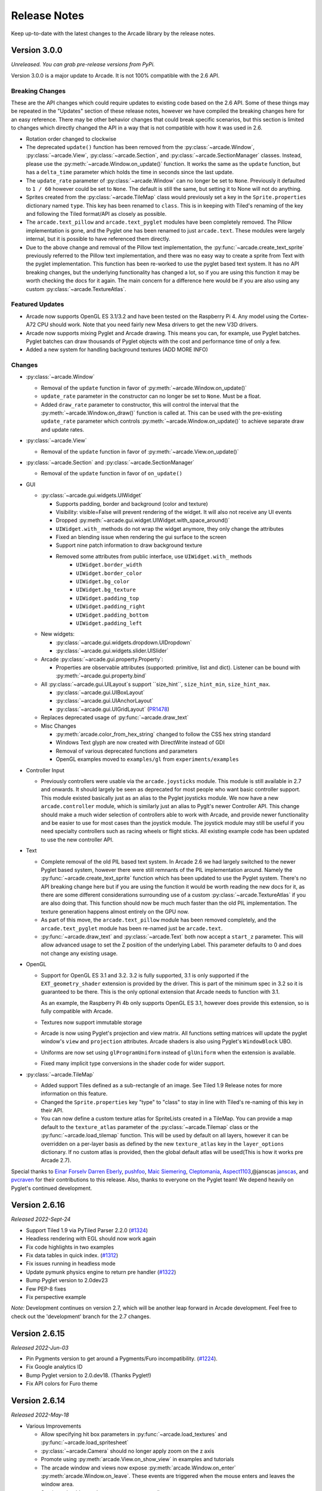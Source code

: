 .. _release_notes:

Release Notes
=============

Keep up-to-date with the latest changes to the Arcade library by the release notes.

Version 3.0.0
-------------

*Unreleased. You can grab pre-release versions from PyPi.*

Version 3.0.0 is a major update to Arcade. It is not 100% compatible with the 2.6 API.

Breaking Changes
~~~~~~~~~~~~~~~~

These are the API changes which could require updates to existing code based on
the 2.6 API. Some of these things may be repeated in the "Updates" section of
these release notes, however we have compiled the breaking changes here for an
easy reference. There may be other behavior changes that could break specific
scenarios, but this section is limited to changes which directly changed the
API in a way that is not compatible with how it was used in 2.6.

* Rotation order changed to clockwise
* The deprecated ``update()`` function has been removed from the
  :py:class:`~arcade.Window`, :py:class:`~arcade.View`,
  :py:class:`~arcade.Section`, and :py:class:`~arcade.SectionManager` classes.
  Instead, please use the :py:meth:`~arcade.Window.on_update()` function.
  It works the same as the ``update`` function, but has a ``delta_time``
  parameter which holds the time in seconds since the last update.
* The ``update_rate`` parameter of :py:class:`~arcade.Window` can no longer be set to ``None``. Previously it defaulted
  to ``1 / 60`` however could be set to ``None``. The default is still the same, but setting it to None will not do anything.
* Sprites created from the :py:class:`~arcade.TileMap` class would previously set a key in the ``Sprite.properties`` dictionary
  named ``type``. This key has been renamed to ``class``. This is in keeping with Tiled's renaming of the key and following the Tiled
  format/API as closely as possible.
* The ``arcade.text_pillow`` and ``arcade.text_pyglet`` modules have been completely removed. The Pillow implementation is gone, and the
  Pyglet one has been renamed to just ``arcade.text``. These modules were largely internal, but it is possible to have referenced them directly.
* Due to the above change and removal of the Pillow text implementation, the :py:func:`~arcade.create_text_sprite` previously referred to
  the Pillow text implementation, and there was no easy way to create a sprite from Text with the pyglet implementation. This function has
  been re-worked to use the pyglet based text system. It has no API breaking changes, but the underlying functionality has changed a lot, so
  if you are using this function it may be worth checking the docs for it again. The main concern for a difference here would be if you
  are also using any custom :py:class:`~arcade.TextureAtlas`.

Featured Updates
~~~~~~~~~~~~~~~~

* Arcade now supports OpenGL ES 3.1/3.2 and have been
  tested on the Raspberry Pi 4. Any model using the Cortex-A72
  CPU should work. Note that you need fairly new Mesa drivers
  to get the new V3D drivers.
* Arcade now supports mixing Pyglet and Arcade drawing. This means
  you can, for example, use Pyglet batches. Pyglet batches can draw thousands
  of Pyglet objects with the cost and performance time of only a few.
* Added a new system for handling background textures (ADD MORE INFO)

Changes
~~~~~~~

* :py:class:`~arcade.Window`

  * Removal of the ``update`` function in favor of :py:meth:`~arcade.Window.on_update()`
  * ``update_rate`` parameter in the constructor can no longer be set to ``None``. Must be a float.
  * Added ``draw_rate`` parameter to constructor, this will control the interval that the :py:meth:`~arcade.Window.on_draw()`
    function is called at. This can be used with the pre-existing ``update_rate`` parameter which controls
    :py:meth:`~arcade.Window.on_update()` to achieve separate draw and update rates.

* :py:class:`~arcade.View`

  * Removal of the ``update`` function in favor of :py:meth:`~arcade.View.on_update()`

* :py:class:`~arcade.Section` and :py:class:`~arcade.SectionManager`

  * Removal of the ``update`` function in favor of ``on_update()``

* GUI

  * :py:class:`~arcade.gui.widgets.UIWidget`

    * Supports padding, border and background (color and texture)
    * Visibility: visible=False will prevent rendering of the widget. It will also not receive any UI events
    * Dropped :py:meth:`~arcade.gui.widget.UIWidget.with_space_around()`
    * ``UIWidget.with_`` methods do not wrap the widget anymore, they only change the attributes
    * Fixed an blending issue when rendering the gui surface to the screen
    * Support nine patch information to draw background texture
    * Removed some attributes from public interface, use ``UIWidget.with_`` methods
        * ``UIWidget.border_width``
        * ``UIWidget.border_color``
        * ``UIWidget.bg_color``
        * ``UIWidget.bg_texture``
        * ``UIWidget.padding_top``
        * ``UIWidget.padding_right``
        * ``UIWidget.padding_bottom``
        * ``UIWidget.padding_left``

  * New widgets:

    * :py:class:`~arcade.gui.widgets.dropdown.UIDropdown`
    * :py:class:`~arcade.gui.widgets.slider.UISlider`

  * Arcade :py:class:`~arcade.gui.property.Property`:

    * Properties are observable attributes (supported: primitive, list and dict).
      Listener can be bound with :py:meth:`~arcade.gui.property.bind`

  * All :py:class:`~arcade.gui.UILayout`s support ``size_hint``, ``size_hint_min``, ``size_hint_max``.

    * :py:class:`~arcade.gui.UIBoxLayout`
    * :py:class:`~arcade.gui.UIAnchorLayout`
    * :py:class:`~arcade.gui.UIGridLayout` (`PR1478 <https://github.com/pythonarcade/arcade/pull/1478>`_)

  * Replaces deprecated usage of :py:func:`~arcade.draw_text`

  * Misc Changes

    * :py:meth:`arcade.color_from_hex_string` changed to follow the CSS hex string standard
    * Windows Text glyph are now created with DirectWrite instead of GDI
    * Removal of various deprecated functions and parameters
    * OpenGL examples moved to ``examples/gl`` from ``experiments/examples``

* Controller Input

  * Previously controllers were usable via the ``arcade.joysticks`` module. This module is still available in 2.7 and onwards.
    It should largely be seen as deprecated for most people who want basic controller support. This module existed basically just as an alias to
    the Pyglet joysticks module. We now have a new ``arcade.controller`` module, which is similarly just an alias to Pyglt's newer
    Controller API. This change should make a much wider selection of controllers able to work with Arcade, and provide newer functionality and be
    easier to use for most cases than the joystick module. The joystick module may still be useful if you need specialty controllers such as racing
    wheels or flight sticks. All existing example code has been updated to use the new controller API.

* Text

  * Complete removal of the old PIL based text system. In Arcade 2.6 we had largely switched to the newer Pyglet based system, however
    there were still remnants of the PIL implementation around. Namely the :py:func:`~arcade.create_text_sprite` function which has been
    updated to use the Pyglet system. There's no API breaking change here but if you are using the function it would be worth reading the
    new docs for it, as there are some different considerations surrounding use of a custom :py:class:`~arcade.TextureAtlas` if you are also
    doing that. This function should now be much much faster than the old PIL implementation. The texture generation happens almost entirely on
    the GPU now.
  * As part of this move, the ``arcade.text_pillow`` module has been removed completely, and the ``arcade.text_pyglet`` module has been re-named
    just be ``arcade.text``.
  * :py:func:`~arcade.draw_text` and :py:class:`~arcade.Text` both now accept a ``start_z`` parameter. This will allow advanced usage to set the Z
    position of the underlying Label. This parameter defaults to 0 and does not change any existing usage.

* OpenGL

  * Support for OpenGL ES 3.1 and 3.2. 3.2 is fully supported, 3.1 is only supported if the ``EXT_geometry_shader`` extension
    is provided by the driver. This is part of the minimum spec in 3.2 so it is guaranteed to be there. This is the only optional
    extension that Arcade needs to function with 3.1.

    As an example, the Raspberry Pi 4b only supports OpenGL ES 3.1, however does provide this extension, so is fully compatible
    with Arcade.
  * Textures now support immutable storage
  * Arcade is now using Pyglet's projection and view matrix.
    All functions setting matrices will update the pyglet window's
    ``view`` and ``projection`` attributes. Arcade shaders is also
    using Pyglet's ``WindowBlock`` UBO.
  * Uniforms are now set using ``glProgramUniform`` instead of ``glUniform``
    when the extension is available.
  * Fixed many implicit type conversions in the shader code for wider support.

* :py:class:`~arcade.TileMap`

  * Added support Tiles defined as a sub-rectangle of an image. See Tiled 1.9 Release notes for more information on this feature.
  * Changed the ``Sprite.properties`` key "type" to "class" to stay in line with Tiled's re-naming of this key in their API.
  * You can now define a custom texture atlas for SpriteLists created in a TileMap. You can provide a map default to the ``texture_atlas``
    parameter of the :py:class:`~arcade.Tilemap` class or the :py:func:`~arcade.load_tilemap` function. This will be used by default on all
    layers, however it can be overridden on a per-layer basis as defined by the new ``texture_atlas`` key in the ``layer_options`` dictionary.
    If no custom atlas is provided, then the global default atlas will be used(This is how it works pre Arcade 2.7).

Special thanks to
`Einar Forselv <https://github.com/einarf>`_
`Darren Eberly <https://github.com/Cleptomania>`_,
`pushfoo <https://github.com/pushfoo>`_,
`Maic Siemering <https://github.com/eruvanos>`_,
`Cleptomania <https://github.com/Cleptomania>`_,
`Aspect1103 <https://github.com/Aspect1103>`_,@janscas
`janscas <https://github.com/janscas>`_,
and
`pvcraven <https://github.com/pvcraven>`_
for their contributions to this release. Also, thanks to everyone on the Pyglet
team! We depend heavily on Pyglet's continued development.

Version 2.6.16
--------------

*Released 2022-Sept-24*

* Support Tiled 1.9 via PyTiled Parser 2.2.0 (`#1324 <https://github.com/pythonarcade/arcade/issues/1324>`_)
* Headless rendering with EGL should now work again
* Fix code highlights in two examples
* Fix data tables in quick index. (`#1312 <https://github.com/pythonarcade/arcade/issues/1312>`_)
* Fix issues running in headless mode
* Update pymunk physics engine to return pre handler (`#1322 <https://github.com/pythonarcade/arcade/issues/1322>`_)
* Bump Pyglet version to 2.0dev23
* Few PEP-8 fixes
* Fix perspective example

*Note:* Development continues on version 2.7, which will be another leap
forward in Arcade development. Feel free to check out the 'development' branch
for the 2.7 changes.

Version 2.6.15
--------------

*Released 2022-Jun-03*

* Pin Pygments version to get around a Pygments/Furo incompatibility.
  (`#1224 <https://github.com/pythonarcade/arcade/issues/1224>`_).
* Fix Google analytics ID
* Bump Pyglet version to 2.0.dev18. (Thanks Pyglet!)
* Fix API colors for Furo theme

Version 2.6.14
--------------

*Released 2022-May-18*

* Various Improvements

  * Allow specifying hit box parameters in :py:func:`~arcade.load_textures` and
    :py:func:`~arcade.load_spritesheet`
  * :py:class:`~arcade.Camera` should no longer apply zoom on the z axis
  * Promote using :py:meth:`arcade.View.on_show_view` in examples
    and tutorials
  * The arcade window and views now expose :py:meth:`arcade.Window.on_enter`
    :py:meth:`arcade.Window.on_leave`. These events are triggered
    when the mouse enters and leaves the window area.
  * Sections should now also support mouse enter/leave events
  * Hit box calculation methods should raise a more useful
    error message when the texture is not RGBA.
  * Slight optimization in updating sprite location in SpriteList
  * Removed all remaining references to texture transforms
  * Removed the broken ``Sprite.__lt__`` method
  * Added :py:func:`~arcade.get_angle_radians`
  * Removed ``Texture.draw_transformed``
  * Add support for changing the pitch while playing a sound. See the `speed` parameter in
    :py:func:`arcade.play_sound`.
  * Set better blending defaults for arcade GUI
  * Can now create a texture filled with a single color. See :py:meth:`Texture.create_filled`.
    The Sprite class will use this when creating a solid colored sprite.
  * Bump version numbers of Sphinx, Pillow to current release as of 17-May.
  * Bump Pyglet version to 2.0.dev16. (Thanks Pyglet!)

* Shadertoy

  * Added ``Shadertoy.delta_time`` alias for ``time_delta`` (``iTimeDelta``)
  * Support the ``iFrame`` uniform. Set frame using the
    :py:attr:`arcade.experimental.ShadertoyBase.frame` attribute
  * Support the ``iChannelTime`` uniform. Set time for each individual channel using
    the :py:attr:`arcade.experimental.ShadertoyBase.channel_time` attribute.
  * Support the ``iFrameRate`` uniform. Set frame rate using the
    :py:attr:`arcade.experimental.ShadertoyBase.frame_rate` attribute
  * Support the ``iDate`` uniform. This uniform will be automatically
    set. See :py:meth:`arcade.experimental.ShadertoyBase._get_date`
  * Support the ``iChannelResolution`` uniform. This uniform will be automatically set
  * Added example using video with shadertoy
  * Improve Shadertoy docstrings + unit tests

* Docs / Tutorials / Examples

  * Updated install docs
  * Added tutorial for compiling an arcade game with Nuika
  * Improved/extended shadertoy tutorials
  * Added example using textures with shadertoy
  * Added sprite rotation examples
  * Clarified the difference between :py:meth:`arcade.View.on_show_view`
    and :py:meth:`arcade.View.on_show`
  * Improved UIManager docstrings
  * Various annotation and docstring improvements
  * Fixed several broken links in docs
  * We're now building PDF/EPUB docs

* OpenGL

  * Added new method for safely setting shader program uniforms: 
    :py:meth:`arcade.gl.Program.set_uniform_safe`. This method will
    ignore ``KeyError`` if the uniform doesn't exist. This is
    often practical during development because most GLSL compilers/linkers
    will remove uniforms that is determined to not affect the outcome
    of a shader.
  * Added new method for safely setting a uniform array:
    :py:meth:`arcade.gl.Program.set_uniform_array_safe`.
    This is practical during development because uniform arrays
    are in most cases shortened by GLSL compiler if not all
    array indices are used by the shader.
  * Added :py:attr:`arcade.gl.Texture.swizzle`. This can be used
    to reorder how components are read from the texture by a shader
    making it easy to crate simple effects or automatically
    convert BGR pixel formats to RGB when needed.
  * Added ray marching example with fragment shader
  * Allow reading framebuffer data with 2 and 4 byte component sizes
  * Simplified texture atlas texture coordinates to make them
    easier to use in custom shaders.
  * Support dumping the atlas texture as RGB
  * Support dumping the atlas texture with debug lines
    showing texture borders
  * We no longer check ``GL_CONTEXT_PROFILE_MASK`` due to
    missing support in older drivers. Especially GL 3.1 drivers
    that can in theory run arcade
  * Various shader cleanups

* Experimental

  * Added a simple profiler class

Special thanks to
`Vincent Poulailleau <https://github.com/vpoulailleau>`_
`Ian Currie <https://github.com/iansedano>`_
`Mohammad Ibrahim <https://github.com/Ibrahim2750mi>`_,
`pushfoo <https://github.com/pushfoo>`_,
`Alejandro Casanovas <https://github.com/janscas>`_,
`Darren Eberly <https://github.com/Cleptomania>`_,
`pvcraven <https://github.com/pvcraven>`_
and
`Einar Forselv <https://github.com/einarf>`_
for their contributions to this release. Also, thanks to everyone on the Pyglet team! We depend heavily on
Pyglet's continued development.

Version 2.6.13
--------------

*Released 2022-Mar-25*

* New Features

  * Arcade can now run in headless mode on linux servers opening
    more possibilities for users in for example the data science
    community (`#1107 <https://github.com/pythonarcade/arcade/issues/1107>`_).
    See :ref:`headless` for more information.

* Bugfixes

  * The random text glitching issue especially affecting users with iGPUs
    is finally resolved in pyglet. For that reason we have upgraded to
    the pyglet 2.0a2 release.
  * Fixed an issue causing :py:func:`arcade.draw_circle_filled` and
    :py:func:`arcade.draw_circle_outline` to always render with 3 segments
    on some iGPUs.
  * Fixed an issue causing interactive widgets to unnecessarily re-draw when
    hovering or pressing them. This could cause performance issues.
  * SectionManager's ``on_show_view`` was never called when showing a view

* Various Improvements

  * :py:func:`arcade.load_font` now supports resource handles
  * :py:class:`~arcade.PhysicsEngineSimple` can now take an iterable of wall spritelists
  * Sprite creation is now ~6-8% faster.
  * Removed warning about missing shapely on startup
  * Window titles are now optional. If no window title is specified
    the title will be the absolute path to the python file it was created in.
    This was changed because of the new headless mode.
  * Removed ``arcade.quick_run``. This function had no useful purpose.
  * Added clear method to UIManager (`#1116 <https://github.com/pythonarcade/arcade/pull/1116>`_)
  * Updated from Pillow 9.0.0 to 9.0.1

* Tilemap

  * Rectangle objects which are empty(have no width or height) will now be automatically
    converted into single points.
  * The Tile ID of a sprite can be access with ``sprite.properties["tile_id"]``. This refers
    to the local ID of the tile within the Tileset. This value can be used to get the tile info
    for a given Sprite created from loading a tilemap.

* Docs

  * Added python version support info to install instructions (`#1122 <https://github.com/pythonarcade/arcade/pull/1122>`_)
  * Fixed typo in :py:func:`~arcade.Sprite.append_texture` docstring(`#1126 <https://github.com/pythonarcade/arcade/pull/1126>`_)
  * Improved the raycasting tutorial (`#1124 <https://github.com/pythonarcade/arcade/issues/1124>`_)
  * Replace mentions of 3.6 on Linux install page (`#1129 <https://github.com/pythonarcade/arcade/pull/1129>`_)
  * Fix broken links in the homepage (`#1139 <https://github.com/pythonarcade/arcade/pull/1130>`_)
  * Lots of other improvements to docstrings throughout the code base
  * General documentation improvements

* OpenGL

  * :py:class:`arcade.gl.Geometry` now supports transforming to multiple buffers.
  * Added and improved examples in ``experimental/examples``.
  * Major improvements to API docs

Special thanks to
`Mohammad Ibrahim <https://github.com/Ibrahim2750mi>`_,
`pushfoo <https://github.com/pushfoo>`_,
`Alejandro Casanovas <https://github.com/janscas>`_,
`Maic Siemering <https://github.com/eruvanos>`_,
`Cleptomania <https://github.com/Cleptomania>`_,
`pvcraven <https://github.com/pvcraven>`_
and
`einarf <https://github.com/einarf>`_
for their contributions to this release. Also, thanks to everyone on the Pyglet team! We depend heavily on
Pyglet's continued development.

Version 2.6.12
--------------

*Released 2022-Mar-20*

* General:

  * Bugfix: :py:func:`~arcade.check_for_collision_with_list` selected
    the wrong collision algorithm. This could affect performance.
  * Bugfix: GPU collision detection show now work on older MacBooks
  * Added :py:meth:`arcade.Text.draw_debug` that will visualize
    the content area of the text and the anchor point. This
    can be useful to understand the text anchoring.
  * :py:class:`arcade.Text` now has a ``left``, ``right`` ``top``
    and ``bottom`` attribute for getting the pixel locations
    of the content borders.
  * Added performance warning for :py:func:`arcade.draw_text`.
    Using :py:class:`arcade.Text` is a lot faster. We have
    also promoted the use of text objects in examples.
  * Removed the deprecated ``arcade.create_text`` function
  * ``UITextureButton.texture_pressed`` now returns the pressed texture,
    not the texture

* Documentation

  * Work on :ref:`shader_toy_tutorial_glow`.
  * Docstring improvements throughout the code base
  * Many examples are cleaned up

* OpenGL

  * :py:class:`arcade.gl.Buffer` is guaranteed to contain
    zero byte values on creation.
  * Expose :py:class:`~arcade.gl.context.Limits` in :py:attr:`arcade.gl.Context.info`
    and document all limit values
  * Added limit: ``MAX_TRANSFORM_FEEDBACK_SEPARATE_ATTRIBS``
  * :py:meth:`arcade.gl.Buffer.read` now reads the correct
    number of bytes when only ``offset`` parameter is passed.
  * Improved compute shader examples
  * Support uniform blocks in compute shaders
  * Bug: :py:attr:`arcade.gl.Context.enabled` now properly
    reverts to the original context flags
  * Many docstring improvements in the ``arcade.gl`` module
  * Bugfix: Query objects ignored creation parameters
  * :py:class:`arcade.gl.ComputeShader` is now part of the gl module
  * :py:class:`arcade.gl.ComputeShader` was added to docs
  * Expose and document :py:class:`arcade.gl.context.ContextStats`

Special thanks to
`MrWardKKHS <https://github.com/MrWardKKHS>`_,
`pvcraven <https://github.com/pvcraven>`_ and
`einarf <https://github.com/einarf>`_
for their contributions to this release. Also, thanks to everyone on the Pyglet team! We depend heavily on
Pyglet's continued development.

Also thanks to:

* `DragonMoffon <https://github.com/DragonMoffon>`_ for arcade.gl testing and feedback
* `bunny-therapist <https://github.com/bunny-therapist>`_ discovering collision bug
* `Robert Morris <https://github.com/morrissimo>`_ for making us aware of the MacBook issue

Version 2.6.11
--------------

*Released 2022-Mar-17*

* Sections - Add support to divide window into sections.
  (Thanks `janscas <https://github.com/janscas>`_ for the contribution.)

  * Add :class:`arcade.Section` to the API.
  * Add :class:`arcade.SectionManager` to the API.
  * Add examples on how to use: :ref:`section_examples`

* New Example Code:

  * Add parallax example: :ref:`parallax`.
  * Add GUI flat button styling example: :ref:`gui_flat_button_styled`.
  * Add :ref:`perspective` example.

* New functionality:

  * Add :func:`arcade.get_angle_degrees` function.
  * Add easing functions and example. See :ref:`easing_example_1` and :ref:`easing_example_2`.
  * Add :meth:`arcade.Sprite.facePoint` to face sprite towards a point.

* Fixes:

  * Fixed issue `#1074 <https://github.com/pythonarcade/arcade/issues/1074>`_
    to prevent a crash when opening a window.
  * Fixed issue `#978 <https://github.com/pythonarcade/arcade/issues/978>`_,
    copy button in examples moved to the left to prevent it disappearing.
  * Fixed issue `#967 <https://github.com/pythonarcade/arcade/issues/967>`_,
    CRT example now pulls from resources so people don't have to download image to try it out.
  * PyMunk sample map now in resources so people don't have to download it.
  * :func:`arcade.draw_points` no longer draws the points twice, improving performance.

* Documentation:

  * Update :ref:`pygame-comparison`.
  * Improve ``Sprite.texture`` docs.
  * When building Arcade docs, script now lets us know what classes don't have docstrings.
  * Spelling/typo fixes in docs.

* Misc:

  * Update :class:`arcade.Sprite` to use decorators to declare properties instead of the older method.
  * `#1095 <https://github.com/pythonarcade/arcade/issues/1095>`_,
    Improvements to :class:`arcade.Text` and its documentation.
    We can now also get the pixel size of a Text contents though ``content_width``,
    ``content_height`` and ``content_size``.
  * Force GDI text on windows until direct write is more mature.
  * Optimized text rendering and text rotation
  * :py:func:`arcade.draw_text` and :py:class:`arcade.Text` objects
    now accepts any python object as text and converts it into
    a string internally if needed.
  * :py:class:`~arcade.SpriteList` now exposes several new members
    that used to be private. These are lower level members related
    to the underlying geometry of the spritelist and can be used
    by custom shaders to do interesting things blazingly fast.
    SpriteList interaction example with shaders can be found in the
    experimental directory.
    Members include :py:meth:`~arcade.SpriteList.write_sprite_buffers_to_gpu`,
    :py:attr:`~arcade.SpriteList.geometry`,
    :py:attr:`~arcade.SpriteList.buffer_positions`,
    :py:attr:`~arcade.SpriteList.buffer_sizes`,
    :py:attr:`~arcade.SpriteList.buffer_textures`,
    :py:attr:`~arcade.SpriteList.buffer_colors`,
    :py:attr:`~arcade.SpriteList.buffer_angles` and
    :py:attr:`~arcade.SpriteList.buffer_indices`

* OpenGL:

  * Added support for indirect rendering. This is an OpenGL 4.3 feature.
    It makes us able to render multiple meshes in the the same draw call
    providing significant speed increases in some use cases.
    See :py:meth:`arcade.gl.Geometry.render_indirect` and examples
    in the experimental directory.
  * Added support for unsigned integer uniform types
  * ``arcade.gl.Geometry.transform`` no longer takes a mode parameter.


Special thanks to
`einarf <https://github.com/einarf>`_,
`eruvanos <https://github.com/eruvanos>`_,
`janscas <https://github.com/janscas>`_,
`MrWardKKHS <https://github.com/MrWardKKHS>`_,
`DragonMoffon <https://github.com/DragonMoffon>`_,
`pvcraven <https://github.com/pvcraven>`_,
for their contributions to this release. Also, thanks to everyone on the Pyglet team! We depend heavily on
Pyglet's continued development.

Version 2.6.10
--------------

*Released 2022-Jan-29*

* Sprites

  * Collision checking against one or more sprite lists
    can use the GPU via a 'transform' for much better performance.
    The :meth:`arcade.check_for_collision_with_list` and :meth:`arcade.check_for_collision_with_lists`
    methods now support selection between spatial, GPU, and CPU methods of detection.
  * Added :py:meth:`~arcade.SpriteList.clear` for resetting/clearing a spritelist. This will iterate
    and remove all sprites by default, or do a faster `O(1)` clear. Please read the api docs
    to find out what version fits your use case.
  * :py:class:`~arcade.SpriteList` now supports setting a global color and alpha value.
    The new :py:attr:`~arcade.SpriteList.color`, :py:attr:`~arcade.SpriteList.color_normalized`,
    :py:attr:`~arcade.SpriteList.alpha` and :py:attr:`~arcade.SpriteList.alpha_normalized`
    will affect every sprite in the list. This global color value is multiplied by the
    individual sprite colors. 
  * The :py:class:`~arcade.Sprite` initializer now also accepts ``None`` value for ``hit_box_algorithm``
    in line with the underlying texture method.
  * Fixed a bug causing sprites to have incorrect scale when passing a texture
    during creation.
  * Removed the texture transform feature in sprites. This feature no longer
    makes sense since arcade 2.6.0 due to the new texture atlas feature.

* Tiled Maps

  * Fixed issue `#1068 <https://github.com/pythonarcade/arcade/issues/1068>`_
    (#1069) where loaded rectangular hit box was wrong.
  * Add better error for infinite tile maps
  * Added ``SpriteList.properties`` and properties from Image and Tile layers will automatically be
    loaded into that when loading a Tiled map

* General

  * ``Window.current_camera`` will now hold a reference to the currently active camera.
    This will be set when calling :py:meth:`arcade.Camera.use`, if no camera is active
    then it will be ``None``.
  * ``Window.clear`` can now clear a sub-section of the screen through
    the new optional ``viewport`` parameter.
  * :py:meth:`arcade.Window.clear` can now take normalized/float color values
  * The new :py:meth:`arcade.View.clear` method now clears the current window. This can
    be used as a shortcut :py:meth:`arcade.Window.clear` when inside of a View class.
  * Add support for custom resource handles
  * Add support for anisotropic filtering with textures.
  * Clearing the window should always clear the entire window
    regardless of camera / viewport setup (unless a scissor box is set)

* Documentation

  * Change examples so instead of ``arcade.start_render()`` we use ``self.clear()``.
    The start render function was confusing people.
    `#1071 <https://github.com/pythonarcade/arcade/issues/1071>`_
  * Fix a bunch of links that were incorrectly pointing to old pvcraven instead of pythonarcade.
    `#1063 <https://github.com/pythonarcade/arcade/issues/1063>`_
  * Update pyinstaller instructions
  * Various documentation improvements and updates

* ``arcade.gl``

  * Fixed a bug were out attributes in transforms was not properly detected
    with geometry shaders
  * Fixed a bug were specifying vertex count wasn't possible with transforms when
    the vertex array has an index buffer bound.
  * The :py:class:`~arcade.gl.Query` object now allows for selecting what specific queries should be performed
  * Fixed a issue causing the wrong garbage collection mode to activate during context creation
  * Viewport values for the default framebuffer now applies pixel ratio by default
  * Scissor values for the default framebuffer now applies pixel ratio by default

* ``arcade.gui``

  * :py:class:`~arcade.gui.UIBoxLayout` supports now align in constructor (changing later requires a `UIBoxLayout.trigger_full_render()`).
  * :py:class:`~arcade.gui.UIBoxLayout` supports now space_between in constructor.
  * :py:class:`~arcade.gui.UIManager` fix #1067, consume press and release mouse events
  * UIManager :py:meth:`~arcade.gui.UIManager.add()` returns added child
  * UILayout :py:meth:`~arcade.gui.UILayout.add()` returns added child
  * UIWidget :py:meth:`~arcade.gui.UIWidget.add()` returns added child
  * New method in UIManager: :py:meth:`~arcade.gui.UIManager.walk_widgets()`
  * New method in UIManager: :py:meth:`~arcade.gui.UIManager.get_widgets_at()`
  * New method in UIWidget: :py:meth:`~arcade.gui.UIWidget.move()`

Special thanks to
`Cleptomania <https://github.com/Cleptomania>`_,
`einarf <https://github.com/einarf>`_,
`eruvanos <https://github.com/eruvanos>`_,
`nrukin <https://github.com/nrukin>`_,
`Jayman2000 <https://github.com/Jayman2000>`_,
`pvcraven <https://github.com/pvcraven>`_,
for their contributions to this release. Also, thanks to everyone on the Pyglet team! We depend heavily on
Pyglet's continued development.

Version 2.6.9
-------------

*Released on 2022-Jan-13*

* Bump version of Pillow from 8.4 to 9.0.0 due to security vulnerability in Pillow.

Version 2.6.8
-------------

*Released on 2021-Dec-25*

* The `Shapely <https://shapely.readthedocs.io/en/latest/>`_ library is now optional.
  The shapely library uses native code to make operations
  such as collision detection and some other geometry operations faster. However they have not
  updated their binaries to support Python 3.10 on macOS and Windows. If Shapely is installed,
  Arcade will use that library. Otherwise it will fall back to slower, but Python-only code.
  See: https://github.com/shapely/shapely/issues/1215
* :class:`~arcade.TileMap` changes:

  There are no API changes to the TileMap class, however full support for TMX maps, TSX tilesets, and TX object templates
  has been added thanks to pytiled-parser 2.0. You should be able to load these formats with 0 change to your code, and use
  all the same features that were available with JSON maps.

  This update also includes the ability to cross-load JSON and TMX maps/tilesets. Meaning you can have a JSON map load a TSX tileset,
  or have a TMX map load a JSON tileset.

  You don't ever need to explicitly set or configure a format to use, it will be automatically determined based on the file you pass
  in. It is determined based on the actual content of the file, and not the filetype, so if you give it a ``.json`` file that actually
  contains TMX, or vice versa, it will still work without problem.

* Update `Pyglet`_ to 2.0.dev13 which fixes a bug where  ``on_resize`` wasn't getting called.
* Added a `compute shader tutorial <https://api.arcade.academy/en/development/tutorials/compute_shader/index.html>`_.

Special thanks to
`Cleptomania <https://github.com/Cleptomania>`_,
`einarf <https://github.com/einarf>`_,
`pvcraven <https://github.com/pvcraven>`_,
for their contributions to this release. Also, thanks to everyone on the Pyglet team! We depend heavily on
Pyglet's continued development.

Version 2.6.7
-------------

*Released on 2021-Dec-15*

* This version updates Pyglet to 2.0dev12. Programs WILL NOT RUN with prior versions of Pyglet.

* :class:`~arcade.Window` changes:

  * Added ``enable_polling`` option to constructor. If enabled then ``window.keyboard`` and ``window.mouse``
    will be activated and able to be used to poll input by accessing them as if they were a dictionary.
    This option is enabled by default. See  `#1038 <https://github.com/pythonarcade/arcade/issues/1038>`_
    
    ``window.keyboard`` can be polled using the values from ``arcade.key``.

    ``window.mouse`` can be polled using the following values:

      * 1: Left click
      * 2: Right click
      * 3: Middle click
      * "x": X position
      * "y": Y position

* :class:`~arcade.Camera` changes:

  * Defaults the viewport width and height to the window size if they are set to 0 now, since you cannot have
    a size of 0 in any direction due to projection calculation. This means that if you do not provide those arguments
    to the constructor it will default to the window size. See  `#1041 <https://github.com/pythonarcade/arcade/issues/1041>`_

* :class:`~arcade.tilemap.TileMap` changes:

  * Added support for layer position offsets. This allows passing a tuple containing an X and Y offset that will be applied to
    each Sprite/Object within the layer. You can set this via an ``offset`` parameter in the ``layer_options`` dict, or you can
    supply a global offset to the map which will be applied to all layers via the ``offset`` parameter of either ``arcade.load_tilemap``
    or to the TileMap constructor directly. Layer specific offsets will override the global default if both are set.
    See  `#1048 <https://github.com/pythonarcade/arcade/issues/1048>`_

  * Added a new error message for JSONDecodeError exceptions, a common problem when tilesets are TSX but maps are JSON.
    This change simply provides a more clear error of the most likely cause of the problem so users don't have to dig as much.

* Text

  * Reverted the extra guards around text rendering that was implemented in 2.6.6. This turned out to cause slowdowns where
    text was being used heavily. Work is still ongoing to fix the remaining issues with text.

* Docs Fixes:

  * See  `#1033 <https://github.com/pythonarcade/arcade/issues/1033>`_ and  `#1046 <https://github.com/pythonarcade/arcade/issues/1046>`_
  * `#1043 <https://github.com/pythonarcade/arcade/issues/1043>`_ Update moving platforms example.

Special thanks to
`Cleptomania <https://github.com/Cleptomania>`_,
`einarf <https://github.com/einarf>`_,
`pvcraven <https://github.com/pvcraven>`_,
`mlr07 <https://github.com/mlr07>`_,
`pushfoo <https://github.com/pushfoo>`_,
for their contributions to this release. Also, thanks to everyone on the Pyglet team! We depend heavily on
Pyglet's continued development.

Version 2.6.6
-------------

*Released on 2021-Dec-04*

* :class:`~arcade.TileMap` changes:

  * Added ``tiled_map`` parameter to init function of TileMap class. It allows to pass an already parsed map from 
    from pytiled-parser to it. Previously it could only be used with raw files and would handle the parsing automatically.
    If a pre-parsed map is passed to this, the ``map_file`` parameter will simply be ignored. This addition makes working
    with pre-parsed maps from a World file possible.

* Text

  * Added extra guards around text rendering calls to hopefully reduce
    glitchy text rendering. Work is still ongoing to fix the remaining issues with text.

* Window:
  
  * Added ``samples`` parameter so user can specify antialiasing quality.
  * The arcade window should fall back to no antialiasing if the window
    creation fails. Some drivers/hardware don't support it. For example
    when running arcade in WSL or services like Repl.it.

* SpriteList

  * Optimization: Empty spritelists created before the window or created with ``lazy=True``
    no longer automatically initialize internal OpenGL resources for empty
    spritelists and will instead immediately leave the ``draw()`` method.

* UI

  * Add experimental UI styles dataclasses for UIWidget styling.
  * Add UISlider, which provides a general slider element with some basic functionality
  * Fix UIInputText rendering

* Sound

  * Pyglet audio drivers can now be overridden using the ``ARCADE_SOUND_BACKENDS``
    environment variable for debug purposes. It expects a comma separated string
    with driver names.

* OpenGL

  * From version 2.6.6 Arcade is no longer using the ``auto`` garbage collection
    mode for OpenGL resources. This mode has the same behavior as the Python
    garbage collection. Instead we're now using the ``context_gc`` mode were
    resources are released every time ``Window.flip()`` is called (every frame by default).
    This solves many problems such as threads in your project or external libraries
    suddenly trying to garbage collect OpenGL objects while this is only possible
    in the main thread. This should not cause any problems for most users.
  * Added ``Context.copy_framebuffer``. This can be used to copy framebuffers
    with or without multisampling to another framebuffer. This makes us able
    to do offscreen rendering with multisampling.
  * ``Texture`` s can now be created with multisampling by passing the ``samples``
    parameter. This should only be used for attachments to framebuffers.
    The ``Texture`` object now also has a ``samples`` property (read only).

* Examples

  * Update mini-map example
  * Update scrolling camera example
  * Update google analytics code in docs
  * Remove some less-than-useful examples in the example code section
  * Update platformer example
  * Update windows install instructions
  * Update sample games to show more sample games
  * Improve CRT filter tutorial
  * New example code on how to follow a path
  * Added Game of Life example using shaders

* Documentation

  * Added API docs for ``arcade.gl``
  * ``ArcadeContext`` should now show inherited members
  * Edge artifact page now encourage using ``pixelated`` argument instead of importing
    OpenGL enums from pyglet

Special thanks to
`einarf <https://github.com/einarf>`_,
`pvcraven <https://github.com/pvcraven>`_,
`Cleptomania <https://github.com/Cleptomania>`_,
`eruvanos <https://github.com/eruvanos>`_,
for their contributions to this release. Also, thanks to everyone on the Pyglet team! We depend heavily on
Pyglet's continued development.

Version 2.6.5
-------------

*Released on 2021-Nov-5*

* Increased pyglet's default atlas size for text glyphs to remove text
  flickering and various other artifacts. This issue will be fixed
  in future versions of pyglet.
* Fixed as issue causing all sprites to use the same texture on some Macs.
* Improved doc for setting the viewport.

Special thanks to
`einarf <https://github.com/einarf>`_,
`pushfoo <https://github.com/pushfoo>`_,
for their contributions to this release.

Version 2.6.4
-------------

*Released on 2021-Nov-3*

* Python 3.10 updates. Dependent library versions have been updated to
  include Python 3.10 support. All libraries appear to support 3.10 except
  Shapely 1.8.0 on the Windows platform. Until those binaries are released,
  3.10 support for Windows is still not there.
* :class:`~arcade.SpriteList` additions:

  * A ``visible`` attribute has been added to this class. If set to ``False``, when calling ``draw()`` on the SpriteList it
    will simply return and do nothing. Causing the SpriteList to not be drawn. 
  * SpriteList now has a ``lazy`` (bool) parameter causing it to not create internal OpenGL resources
    until the first draw call or until SpriteList's :meth:`~arcade.SpriteList.initialize` is called. This means that
    sprite lists and sprites can now be created in threads.
  * Fixes/optimized :py:meth:`~arcade.SpriteList.reverse` and :py:meth:`~arcade.SpriteList.shuffle` methods.
  * Added :py:meth:`~arcade.SpriteList.sort` method. This is identical to Python's ``list.sort``
    but are many times faster sorting your sprites.
  * Removed noisy warning message when spritelists were created before the window
  * Fixed an issue with :py:meth:`~arcade.SpriteList.insert` when trying to insert sprites past
    an index greater than the current length. It could cause inserted sprites to be invisible.

* :class:`~arcade.Sprite` changes:

  * Added :py:attr:`arcade.Sprite.visible` property for quickly making sprites visible/invisible. This is simply
    a shortcut for changing the alpha value.
  * Optimization: Sprites should now take ~15% less memory and be ~15% faster to create
  * :py:class:`~arcade.SpriteCircle` and :py:class:`SpriteSolidColor` textures are now cached internally
    for better performance.

* :class:`~arcade.PhysicsEnginePlatformer` Optimization:

  A ``walls`` parameter has been added to this class. The new intention for usage of this class is for static(non-moving)
  sprites to be sent to the ``walls`` parameter, while moving platforms should be sent to the ``platforms`` parameter. Properly
  differentiating between these parameters can result in extreme performance benefits. Sprites added to ``platforms`` are
  O(n) whereas Sprites added to ``walls`` are O(1). This has been tested with anywhere from 100 to 500k+ Sprites, and the
  physics engine shows no measurable difference between those scenarios.

  We have also removed the ability to send a single Sprite to the ``platforms``, ``ladders``, and ``walls`` parameters of this class.
  This is a use case which results in some improper usage and unnecessary slowdowns. These parameters will now only accept SpriteLists
  or an iterable such as a list containing SpriteLists. If you are currently using this functionality, you just need to add your Sprite
  to a SpriteList and provide that instead.

  The simple platformer tutorial has already been updated to make use of this optimization.

* :class:`~arcade.Scene` is additions:

  * The Scene class is now sub-scriptable, previously in order to retrieve a SpriteList from Scene, you needed to use
    either ``Scene.name_mapping`` or ``Scene.get_sprite_list``.
    We have now added the ability to access it by sub-scripting the Scene object directly, like
    ``spritelist = my_scene["My Layer"]``
  * Added ``on_update()`` method. Previously Scene only had ``update()``. Both of these methods simply call the
    corresponding one on each SpriteList, however previously you could not
    do this with ``on_update()``. The difference between these methods is that ``on_update()`` allows passing a delta
    time, whereas ``update()`` does not.

* :class:`~arcade.TileMap` additions and fixes:

  * When loading a Tiled map Arcade will now respect if layers are visible or not. If a layer is not visible in Tiled,
    the SpriteList
    created for it will use the new ``visible`` attribute to control it. This means that when creating a Scene from a
    TileMap, this will
    automatically be respected as well.
  * Fixed support for parallax values on layers. Currently there is no support to do anything with these out of the box,
    you'd need to manually
    pull the values and do something based on them, however previously the map would not load if the values were changed
    from the default. This has
    been fixed in pytiled-parser and we have updated our version in Arcade accordingly.
  * Removed a lingering debug tactic of printing the class name of custom SpriteList classes when loading a TileMap.

* UI

  * :class:`~arcade.UIInputText` now supports both RGB and RGBA text color

* Text
  
  * Several text related bugs have been resolved in pyglet, the underlying library
    we now use for text drawing. This has been a fairly time consuming task
    over several weeks and we hope the new pyglet based text system will stabilize from now on.
    Arcade is an early adopter of pyglet 2.0 currently using a pre-release
  * The :py:class:`~arcade.Text` object is now usable and is preferred over
    :py:func:`arcade.draw_text` in many cases for performance reasons.
  * Text related functions should now have better documentation

* Misc:

  * Added support to the :class:`~arcade.View` class for :meth:`~arcade.View.on_resize`
  * Many docstring improvements. Initializer docstrings have now been moved to the class
    docstring ensuring they will always show up in the generated api docs.
  * Added some new sections under advanced docs related to OpenGL, textures and texture atlas
  * New utility function :func:`~arcade.color_from_hex_string` that will turn a hex string into a color.
  * Bug: Removed a lingering debug key ``F12`` that showed the contents of the global texture atlas
  * Several improvements to typing and PEP-8. Plus automated tests to help keep things
    in good shape.
  * Added ``run()`` shortcut in ``arcade.Window``. Usage: ``MyWindow().run()``
  * Addition of :class:`~arcade.PymunkException` class for throwing Pymunk errors in the
    Pymunk physics engine.
  * The :func:`~arcade.check_for_collision_with_lists` function will now accept any Iterable(List, Tuple, Set, etc) containing SpriteLists.

* Lower level rendering API:

  * Fixed a problem causing Geometry / VertexArray to ignore ``POINTS`` primitive mode when this is set as default.
  * Added support for compute shaders. We support writing to textures and SSBOs (buffers).
    Examples can be found in ``arcade/experimental/examples``
  * Fixed a crash when drawing with geometry shaders due to referencing a non-existent enum

Special thanks to
`einarf <https://github.com/einarf>`_,
`pvcraven <https://github.com/pvcraven>`_,
`pushfoo <https://github.com/pushfoo>`_,
`Cleptomania <https://github.com/Cleptomania>`_,
`Olliroxx <https://github.com/Olliroxx>`_,
`mlr07 <https://github.com/mlr07>`_,
`yegarti <https://github.com/yegarti>`_,
`Jayman2000 <https://github.com/Jayman2000>`_
for their contributions to this release.

Special thanks to `Benjamin <https://github.com/benmoran56>`_ and `caffeinepills <https://github.com/caffeinepills>`_
for their help to squash bugs in pyglet 2.0.

Version 2.6.3
-------------

*Released on 2021-Sept-21*

* Bug fix, use a signed in as the 'killed' index. `#965 <https://github.com/pythonarcade/arcade/issues/965>`_
* Fix dead links on getting started page See `#960 <https://github.com/pythonarcade/arcade/issues/960>`_
* Fix some doc language that mixed function/method vocabulary. See `#963 <https://github.com/pythonarcade/arcade/issues/963>`_
* Some initial work on compute and camera shader work. Not done yet.
* Fixed a bug causing the sprite geometry shader to not compile in some platforms
* Fixed a bug related to texture bleeding with sprites. Texture atlases now
  pad the texture borders with repeating pixel data to combat this. It should make sprites
  look much better when scrolling, zooming and on hidpi displays.
  `#959 <https://github.com/pythonarcade/arcade/issues/959>`_
* Added hack for some gui text not appearing (pyglet 2.0 bug)
* UIMessageBox should now respect the width and height of the widget
* ``SpriteList.draw``: Added ``pixelated`` (bool) argument as a shortcut to setting nearest interpolation
* ``SpriteList.draw``: The arguments are now better exposed in docs
* ``Sprite.draw`` now has the same blending and interpolation argument as ``SpriteList.draw``
* Upgraded to pyglet 2.0dev9

Version 2.6.2
-------------

*Released on 2021-Sept-18*

* Support for custom classes that subclass Sprite for tiles in TileMap objects. See `#942 <https://github.com/pythonarcade/arcade/issues/942>`_
* Update PymunkPhysicsEngine to work with any direction of gravity rather than just downward. See `#940 <https://github.com/pythonarcade/arcade/issues/940>`_
* Update library versions we depend on. PIL, Pymunk, etc.
* Fix the card game example code. See `#951 <https://github.com/pythonarcade/arcade/issues/951>`_
* Fix for drawing small circles not using enough segments. See `#950 <https://github.com/pythonarcade/arcade/issues/950>`_
* A lot of documentation links in the .py files were old and not updated to the RTD way, fixed now.
* ``arcade.key`` was missing from the documentation quick index. Fixed.
* Fixed a rendering issue with sprites on M1 Macs
* Fix caret not showing up in input box
* Lots of type-hint fixes

Version 2.6.1
-------------

Fixes
~~~~~

* Removed type annotations which were introduced in Python 3.8 to fix compatibility with Python 3.7 and 3.6
* Fixed flickering on static drawing. See `#858 <https://github.com/pythonarcade/arcade/issues/858>`_

Version 2.6.0
-------------

Version 2.6.0 is a major update to Arcade. It is not 100% backwards compatible with the 2.5 API.
Updates were made to text rendering, tiled map support, sprites, shaders, textures, GUI system,
and the documentation.

* `Tiled Map Editor <https://www.mapeditor.org/>`_ support has been overhauled.

  * Arcade now uses the .json file format for maps created by the Tiled Map Editor rather than the TMX format.
    Tile sets and other supporting files need to all be saved in .json format. The XML based formats are no longer
    supported by Arcade.
  * Arcade now supports a minimum version of Tiled 1.5. Maps saved with an older version of Tiled will likely work
    in most scenarios, but for all features the minimum version we can support is 1.5 due to changes in the Tiled
    map format.
  * Feature-support for Tiled maps has been improved to have near 100% parity with Tiled itself.
  * See :ref:`platformer_tutorial` for a how-to, Tiled usage starts at Chapter 9.
  * See `Community RPG <https://github.com/pythonarcade/community-rpg>`_ or `Community Platformer <https://github.com/pythonarcade/community-platformer>`_ for a more complex example program.

  .. image:: https://raw.githubusercontent.com/pythonarcade/community-rpg/main/screenshot.png
     :width: 50%
     :alt: Screenshot of tile map

* Texture atlases have been introduced, texture management has been improved.

  * A sprite list will create and use its own texture atlas.
  * This introduces a new :class:`arcade.TextureAtlas` class that is used internally by SpriteList.
  * Sprites with new textures can be added to a sprite list without the delay. Arcade 2.5 had a delay caused by rebuilding
    its internal sprite sheet.
  * As a side effect, sprites can only belong to one sprite list that renders.
  * The texture atlas portion of a sprite can be drawn to, and quickly updated on the GPU side.

    * To demonstrate, there is a new :ref:`minimap` example that creates a sprite that has a dynamic minimap
      projected onto it.

    .. image:: ../example_code/how_to_examples/minimap.png
       :width: 50%
       :alt: Screenshot of minimap

* Revamped text rendering done by :func:`arcade.draw_text`.
  Rather than use Pillow to render onto an image, Arcade uses Pyglet's
  text drawing system.
  Text drawing is faster, higher resolution, and not prone to memory leaks. Fonts are now specifed by the
  font name, rather than the file name of the font.

  * Fonts can be dynamically loaded with :func:`arcade.load_font`.
  * Kenney.nl's TTF are now included as build-in resources.
  * See the :ref:`drawing_text` example.

  .. image:: ../example_code/how_to_examples/drawing_text.png
     :width: 50%
     :alt: Screenshot of drawing text

* SpriteList optimizations.

  * Sprites now draw even faster than before. On an Intel i7 with nVidia 980 Ti graphics card,
    8,000+ moving sprites can be drawn while maintaining 60 FPS. The same machine can only
    do 2,000 sprites with Pygame before FPS drops.

* Shadertoy support.

  * `Shadertoy.com <https://www.shadertoy.com/>`_ is a website that makes it easier to write OpenGL shaders.
  * The new :class:`arcade.Shadertoy` class makes it easy to run and interact with these shaders in Arcade.
  * See :ref:`shader_toy_tutorial_glow` and `Asteroids <https://github.com/pythonarcade/asteroids>`_.

    .. image:: ../tutorials/shader_toy_glow/cyber_fuji_2020.png
       :width: 40%

    .. image:: ../tutorials/shader_toy_glow/star_nest.png
       :width: 40%

* Reworked GUI

    .. image:: ../example_code/how_to_examples/gui_flat_button.png
       :width: 40%

    .. image:: ../example_code/how_to_examples/gui_widgets.png
       :width: 40%

    .. image:: ../example_code/how_to_examples/gui_ok_messagebox.png
       :width: 40%

  * UIElements are replaced by UIWidgets
  * Option to relative pin widgets on screen to center or border (supports resizing)
  * Widgets can be placed on top of each other
  * Overlapping widgets properly handle mouse interaction
  * Fully typed event classes
  * Events contain source widget
  * ScrollableText widgets (more to come)
  * Support for Sprites within Widgets
  * Declarative coding style for borders and padding `widget.with_border(...)`
  * Automatically place widgets vertically or horizontally (`UIBoxLayout`)
  * Dropped support for YAML style files
  * Better performance and limited memory usage
  * More documentation (:ref:`gui_concepts`)
  * Available Elements:

    * :class:`~arcade.gui.UIWidget`:

      * :class:`~arcade.gui.UIFlatButton` - 2D flat button for simple interactions (hover, press, release, click)
      * :class:`~arcade.gui.UITextureButton` - textured button (use :meth:`arcade.load_texture()`) for simple interactions (hover, press, release, click)
      * :class:`~arcade.gui.UILabel` - Simple text, supports multiline
      * :class:`~arcade.gui.UIInputText` - field to accept user text input
      * :class:`~arcade.gui.UITextArea` - Multiline scrollable text widget.
      * :class:`~arcade.gui.UISpriteWidget` - Embeds a Sprite within the GUI tree

    * :class:`~arcade.gui.UILayout`:

        * :class:`~arcade.gui.UIBoxLayout` - Places widgets next to each other (vertical or horizontal)

    * :class:`~arcade.gui.UIWrapper`:

        * :class:`~arcade.gui.UIPadding` - Add space around a widget
        * :class:`~arcade.gui.UIBorder` - Add border around a widget
        * :class:`~arcade.gui.UIAnchorWidget` - Used to position UIWidgets relative on screen

    * Constructs

        * :class:`~arcade.gui.UIMessageBox` - Popup box with a message text and a few buttons.

    * Mixins

        * :class:`~arcade.gui.mixins.UIDraggableMixin` - Makes a widget draggable.
        * :class:`~arcade.gui.mixins.UIMouseFilterMixin` - Catches mouse events that occure within the widget boundaries.
        * :class:`~arcade.gui.mixins.UIWindowLikeMixin` - Combination of :class:`~arcade.gui.mixins.UIDraggableMixin` and :class:`~arcade.gui.UIMouseFilterMixin`.

  * WIP
    * UIWidgets contain information about preferred sizes
    * UILayouts can grow or shrink widgets, to adjust to different screen sizes

* Scene Manager.

  * There is now a new :class:`arcade.Scene` class that can be used to manage SpriteLists and their draw order.
    This can be used in place of having to draw multiple spritelists in your draw function. 
  * Contains special integration with :class:`arcade.TileMap` using :func:`arcade.Scene.from_tilemap` which will
    automatically create an entire scene from a loaded tilemap in the proper draw order.
  * See :ref:`platformer_tutorial` for an introduction to this concept, and it is used heavily throughout that tutorial.

* Camera support

  * Easy scrolling with :class:`arcade.Camera`
  * For an example of this see the example: :ref:`sprite_move_scrolling`.
  * Automatic camera shake can be added in, see the example: :ref:`sprite_move_scrolling_shake`.
  * Several other examples and tutorials make use of this class, like :ref:`platformer_tutorial`.

* Add a set of functions to track performance statistics. See :ref:`perf_info_api`.
* Added the class :class:`arcade.PerfGraph`, a subclass of Sprite that will graph FPS or time to process a dispatch-able
  event line 'update' or 'on_draw'.

  .. image:: ../example_code/how_to_examples/performance_statistics.png
     :width: 50%
     :alt: Screenshot of performance statistics

* Documentation

  * Lots of individual documentation updates for commands.
  * The :ref:`quick_index` has been reorganized to be easier to find commands, and
    the individual API documentation pages have been broken into parts, so it isn't one large monolithic page.
  * New tutorial for :ref:`raycasting_tutorial`.

    .. image:: ../tutorials/raycasting/example.png
       :width: 50%

  * New tutorial for :ref:`shader_toy_tutorial_glow`.
  * Revamped tutorial: :ref:`platformer_tutorial`.
  * Revamped minimap example: :ref:`minimap`.
  * Moved from AWS hosting to read-the-docs hosting so we can support multiple versions of docs.
  * New example showing how to use the new performance statistics API: :ref:`performance_statistics_example`
  * New example: :ref:`gui_widgets`
  * New example: :ref:`gui_flat_button`
  * New example: :ref:`gui_ok_messagebox`

* API commands

   * :func:`arcade.get_pixel` supports getting RGB and RGBA color value
   * :func:`arcade.get_three_color_float` Returns colors as RGB float with numbers 0.0-1.1 for each color
   * :func:`arcade.get_four_color_float`  Returns colors as RGBA float with numbers 0.0-1.1 for each color\

* Better PyInstaller Support

  Previously our PyInstaller hook only fully functioned on Windows, with a bit of functionality on Linux.
  Mac was just completely unsupported and would raise an UnimplementedError if you tried.

  Now we have full out of the box support for PyInstaller with Windows, Mac, and Linux.

  See :ref:`bundle_into_redistributable` for an example of how to use it.

* Sound

  The sound API remains unchanged, however general stability of the sound system has been greatly improved via
  updates to `Pyglet <http://pyglet.org/>`_.

* `Fix for A-star path finding routing through walls <https://github.com/pythonarcade/arcade/issues/806>`_

Special thanks to:

* `einarf <https://github.com/einarf>`_ for performance improvements, texture atlas support, shader toy support,
  text drawing support, advice on GUI, and more.
* `Cleptomania <https://github.com/Cleptomania>`_ for Tiled Map support, sound support, and more.
* `eruvanos <https://github.com/eruvanos>`_ for the original GUI and all the GUI updates.
* `benmoran56 <https://github.com/benmoran56>`_ and everyone that contributes to the excellent
  `Pyglet <http://pyglet.org/>`_ library we use so much.

Version 2.5.7
-------------

*Released on 2021-May-25*

Fixes
~~~~~

* The arcade gui should now respect the current viewport
* Fixed an issue with UILabel allocating large amounts of
  textures over time consuming a lot of memory
* Fixed an issue with the initial viewport sometimes being
  1 pixel too small causing some artifacts
* Fixed a race condition in ``Sound.stop()`` sometimes
  causing a crash
* Fixed an issue in requirements causing issues for poetry
* Fixed an error reporting issue when reaching maximum
  texture size

New Features
~~~~~~~~~~~~

**replit.com**

Arcade should now work out of the box on replit.com. We detect
when arcade runs in replit tweaking various settings. One important
setting we disable is antialiasing since this doesn't work
well with software rendering.

**Alternative Garbage Collection of OpenGL Resources**

``arcade.gl.Context`` now supports an alternative garbage collection mode more
compatible with threaded applications and garbage collection of OpenGL resources.
OpenGL resources can only be accessed or destroyed from the same thread the
window was created. In threaded applications the Python garbage collector
can in some cases try to destroy OpenGL objects possibly causing a hard crash.

This can be configured when creating the ``arcade.Window`` passing in a new
``gc_mode`` parameter. By default this parameter is ``"auto"`` providing
the default garbage collection we have in Python.

Passing in ``"context_gc"`` on the other hand will move all "dead" OpenGL
objects into ``Context.objects``. These can be garbage collected manually
by calling ``Context.gc()`` in a more controlled way in the the right thread.

Version 2.5.6
-------------

Version 2.5.6 was released 2021-03-28

* Fix issue with PyInstaller and Pymunk not allowing Arcade to work with bundling
* `Fix some PyMunk examples <https://github.com/pythonarcade/arcade/issues/835>`_
* Update some example code. Highlight PyInstaller instructions

Version 2.5.5
-------------

Version 2.5.5 was released 2021-02-23

* `Fix setting an individual sprite list location to a new sprite not working <https://github.com/pythonarcade/arcade/issues/824>`_

Version 2.5.4
-------------

Version 2.5.4 was released 2021-02-19

* `Fix for soloud installer hook <https://github.com/pythonarcade/arcade/issues/816>`_
* Add fishy game on example page
* Fix but around framebuffer creation not properly restoring active frame buffer
* Fix for but where TextureRenderTarget creates FBO twice
* Updated pinned version numbers for dependent libraries
* MyPy fixes
* Minor improvements around SpriteList list operations
* `Fix for physics engine getting stuck on a corner <https://github.com/pythonarcade/arcade/issues/820>`_


Version 2.5.3
-------------

Version 2.5.3 was released 2021-01-27

* `Fix memory leak when removing sprites from sprite list <https://github.com/pythonarcade/arcade/issues/815>`_
* `Fix solitaire example using old hitbox parameter <https://github.com/pythonarcade/arcade/issues/814>`_
* Fix/improve tetris example
* Fix for camera2d.scroll_x

Version 2.5.2
-------------

Version 2.5.2 was released 2020-12-27

* Improve schedule/unschedule docstrings
* Fix Sound.get_length
* Raise error if there are multiple instances of a streaming source
* Fix background music example to match new sound API
* Update main landing page for docs
* Split sprite platformer tutorial into multiple pages
* Add 'related projects' page
* Add 'adventure' sample game link
* Add resources for top-down tank images
* Add turn-and-move example
* Fix name of sandCorner_left.png
* Update tilemap to error out instead of continuing if we can't find a tile
* Improve view tutorial
* Generate error rather than warning if we can't find image or sound file
* Specify timer resolution in Windows

Version 2.5.1
-------------

Version 2.5.1 was released 2020-12-14

* Fix bug with sound where panning wasn't working on Windows machines.
* `Fix for create_lines_with_colors <https://github.com/pythonarcade/arcade/issues/804>`_
* `Fix for pegboard example, coin image too small <https://github.com/pythonarcade/arcade/issues/779>`_
* `Fix for create_ellipse dimensions being too big. <https://github.com/pythonarcade/arcade/issues/756>`_
* `Add visible kwarg to window constructor <https://github.com/pythonarcade/arcade/pull/802>`_
* Fix some type-checking errors found by mypy.
* Update API docs

Version 2.5
-----------

Version 2.5 was released 2020-12-09

(Note, libraries Arcade depends on do not work yet with Python 3.9 on Mac. Mac
users will need to use Python 3.6, 3.7 or 3.8.)

* `Changing to Pyglet from Soloud for Sound <https://github.com/pythonarcade/arcade/pull/746>`_
* `Optimize has_line_of_sight using shapely <https://github.com/pythonarcade/arcade/pull/783>`_
* `Update setuptools configuration to align with PEP 517/518 <https://github.com/pythonarcade/arcade/pull/780>`_
* `Changed algorithm for checking for polygon collisions <https://github.com/pythonarcade/arcade/issues/771>`_
* `Fix incorrect PyInstaller data file path handling docs <https://github.com/pythonarcade/arcade/pull/774>`_
* `Fix for hitbox not scaling <https://github.com/pythonarcade/arcade/issues/752>`_
* `Add support for pyinstaller on Linux <https://github.com/pythonarcade/arcade/issues/800>`_

General

* `SpriteList.draw now supports a blend_function parameter. <https://github.com/pythonarcade/arcade/pull/770>`_
  This opens up for drawing sprites with different blend modes.
* Bugfix: Sprite hit box didn't properly update when changing width or height
* GUI improvements (eruvanos needs to elaborate)
* Several examples was improved
* Improvements to the pyinstaller tutorial
* Better pin versions of depended libraries
* Fix issues with simple and platformer physics engines.

Advanced

* Added support for tessellation shaders
* ``arcade.Window`` now takes a ``gl_version`` parameter
  so users can request a higher OpenGL version than the
  default ``(3, 3)`` version. This only be used to advanced users.
* Bugfix: Geometry's internal vertex count was incorrect when using an index buffer
* We now support 8, 16 and 32 bit index buffers
* Optimized several draw methods by omitting ``tobytes()`` letting
  the buffer protocol do the work
* More advanced examples was added to ``arcade/experimental/examples``

Documentation

* Add :ref:`conway_alpha` example showing how to use alpha to control display
  of sprites in a grid.
* Improve documentation around sound API.
* Improve documentation with FPS and timing stats example.
* Improve moving platform docs a bit in :ref:`platformer_tutorial` tutorial.

Version 2.4.3
-------------

Version 2.4.3 was released 2020-09-30

General

* Added PyInstalled hook and tutorial
* ShapeLists should no longer share position between instances
* GUI improvements: new UIImageToggle

Low level rendering API (arcade.gl):

* ArcadeContext now has a load_texture method for creating opengl textures using Pillow.
* Bug: Fixed an issue related to drawing indexed geometry with offset
* Bug: Scissor box not updating when using framebuffer
* Bug: Fixed an issue with pack/unpack alignment for textures
* Bug: Transforming geometry into a target buffer should now work with byte offset
* Bug: Duplicate sprites in 'check_for_collision_with_list' `Issue #763 <https://github.com/pythonarcade/arcade/issues/763>`_
* Improved docstrings in arcade.gl

Version 2.4.2
-------------

Version 2.4.2 was released 2020-09-08

* Enhancement: ``draw_hit_boxes`` new method in ``SpriteList``.
* Enhancement: ``draw_points`` now significantly faster
* Added UIToggle, on/off switch
* Add example showing how to do GPU transformations with the mouse
* Create buttons with default size/position so size can be set after creation.
* Allow checking if a sound is done playing `Issue 728 <https://github.com/pvcraven/arcade/issues/728>`_
* Add an early camera mock-up
* Add ``finish`` method to ``arcade.gl.context``.
* New example arcade.experimental.examples.3d_cube (experimental)
* New example arcade.examples.camera_example
* Improved UIManager.unregister_handlers(), improves multi view setup

* Update ``preload_textures`` method of ``SpriteList`` to actually pre-load textures
* GUI code clean-up `Issue 723 <https://github.com/pvcraven/arcade/issues/723>`_
* Update downloadable .zip for for platformer example code to match current code in documentation.
* Bug Fix: ``draw_point`` calculates wrong point size
* Fixed draw_points calculates wrong point size
* Fixed create_line_loop for thickness !=
* Fixed pixel scale for offscreen framebuffers and read()
* Fixed SpriteList iterator is stateful
* Fix for pixel scale in offscreen framebuffers
* Fix for UI tests
* Fix issues with FBO binding
* Cleanup Remove old examples and code


Version 2.4
-----------

Arcade 2.4.1 was released 2020-07-13.

Arcade version 2.4 is a major enhancement release to Arcade.

.. image:: ../example_code/how_to_examples/light_demo.png
    :width: 30%
    :class: inline-image
    :target: examples/light_demo.html

.. image:: ../example_code/how_to_examples/astar_pathfinding.png
    :width: 30%
    :class: inline-image
    :target: examples/astar_pathfinding.html

.. image:: ../example_code/how_to_examples/bloom_defender.png
    :width: 30%
    :class: inline-image
    :target: examples/bloom_defender.html

.. image:: ../tutorials/pymunk_platformer/title_animated_gif.gif
    :width: 30%
    :class: inline-image
    :target: tutorials/pymunk_platformer/index.html

.. image:: ../tutorials/gpu_particle_burst/explosions.gif
    :width: 30%
    :class: inline-image
    :target: tutorials/gpu_particle_burst/index.html

.. image:: ../tutorials/card_game/animated.gif
    :width: 30%
    :class: inline-image
    :target: tutorials/card_game/index.html

.. image:: ../example_code/how_to_examples/transform_feedback.png
    :width: 30%
    :class: inline-image
    :target: examples/transform_feedback.html

Version 2.4 Major Features
~~~~~~~~~~~~~~~~~~~~~~~~~~

* Support for defining your own frame buffers, shaders, and more
  advanced OpenGL programming. New API in Arcade Open GL.

    * Support to render to frame buffer, then re-render.
    * Use frame buffers to create a 'glow' or 'bloom' effect: :ref:`bloom_defender`.
    * Use frame-buffers to support lights: :ref:`light_demo`.

* New support for style-able GUI elements.
* PyMunk engine for platformers. See tutorial: :ref:`pymunk_platformer_tutorial`.
* AStar algorithm for finding paths. See
  :data:`~arcade.astar_calculate_path` and :data:`~arcade.AStarBarrierList`.

  * For an example of using the A-Star algorithm, see :ref:`astar_pathfinding`.


Version 2.4 Minor Features
~~~~~~~~~~~~~~~~~~~~~~~~~~

**New functions/classes:**

* Added `get_display_size() <arcade.html#arcade.get_display_size>`_ to get
  resolution of the monitor
* Added `Window.center_window() <arcade.html#arcade.Window.center_window>`_ to
  center the window on the monitor.
* Added `has_line_of_sight() <arcade.html#arcade.has_line_of_sight>`_ to
  calculate if there is line-of-sight between two points.
* Added `SpriteSolidColor <arcade.html#arcade.SpriteSolidColor>`_
  class that makes a solid-color rectangular sprite.
* Added `SpriteCircle <arcade.html#arcade.SpriteCircle>`_
  class that makes a circular sprite, either solid or with a fading gradient.
* Added :data:`~arcade.get_distance` function to get the distance between two points.

**New functionality:**

* Support for logging. See :ref:`logging`.
* Support volume and pan arguments in `play_sound <arcade.html#arcade.play_sound>`_
* Add ability to directly assign items in a sprite list. This is particularly
  useful when re-ordering sprites for drawing.
* Support left/right/rotated sprites in tmx maps generated by the Tiled Map Editor.
* Support getting tmx layer by path, making it less likely reading in a tmx file
  will have directory confusion issues.
* Add in font searching code if we can't find default font when drawing text.
* Added :data:`arcade.Sprite.draw_hit_box` method to draw a hit box outline.
* The :data:`arcade.Texture` class, :data:`arcade.Sprite` class, and
  :data:`arcade.tilemap.process_layer` take in ``hit_box_algorithm`` and
  ``hit_box_detail`` parameters for hit box calculation.

.. figure:: ../api_docs/images/hit_box_algorithm_none.png
   :width: 40%

   hit_box_algorithm = "None"

.. figure:: ../api_docs/images/hit_box_algorithm_simple.png
   :width: 55%

   hit_box_algorithm = "Simple"

.. figure:: ../api_docs/images/hit_box_algorithm_detailed.png
   :width: 75%

   hit_box_algorithm = "Detailed"


Version 2.4 Under-the-hood improvements
~~~~~~~~~~~~~~~~~~~~~~~~~~~~~~~~~~~~~~~

**General**

* Simple Physics engine is less likely to 'glitch' out.
* Anti-aliasing should now work on windows if ``antialiasing=True``
  is passed in the window constructor.
* Major speed improvements to drawing of shape primitives, such as lines, squares,
  and circles by moving more of the work to the graphics processor.
* Speed improvements for sprites including gpu-based sprite culling (don't draw sprites outside the screen).
* Speed improvements due to shader caching. This should be especially noticeable on Mac OS.
* Speed improvements due to more efficient ways of setting rendering states such as projection.
* Speed improvements due to less memory copying in the lower level rendering API.

**OpenGL API**

A brand new low level rendering API wrapping OpenGL 3.3 core was added in this release.
It's loosely based on the `ModernGL <https://github.com/moderngl/moderngl>`_ API,
so ModernGL users should be able to pick it up fast.
This API is used by arcade for all the higher level drawing functionality, but
can also be used by end users to really take advantage of their GPU. More
guides and tutorials around this is likely to appear in the future.

A simplified list of features in the new API:

* A :py:class:`~arcade.gl.Context` and :py:class:`arcade.ArcadeContext` object was
  introduced and can be found through the ``window.ctx`` property.
  This object offers methods to create opengl resources such as textures,
  programs/shaders, framebuffers, buffers and queries. It also has shortcuts for changing
  various context states. When working with OpenGL in arcade you are encouraged to use
  ``arcade.gl`` instead of ``pyglet.gl``. This is important as the context is doing
  quite a bit of bookkeeping to make our life easier.
* New :py:class:`~arcade.gl.Texture` class supporting a wide variety of formats such as 8/16/32 bit
  integer, unsigned integer and float values. New convenient methods and properties
  was also added to change filtering, repeat mode, read and write data, building mipmaps etc.
* New :py:class:`~arcade.gl.Buffer` class with methods for manipulating data such as
  simple reading/writing and copying data from other buffers. This buffer can also
  now be bound as a uniform buffer object.
* New :py:class:`~arcade.gl.Framebuffer` wrapper class making us able to render any content into
  one more more textures. This opens up for a lot of possibilities.
* The :py:class:`~arcade.gl.Program` has been expanded to support geometry shaders and transform feedback
  (rendering to a buffer instead of a screen). It also exposes a lot of new
  properties due to much more details introspection during creation.
  We also able to assign binding locations for uniform blocks.
* A simple glsl wrapper/parser was introduced to sanity check the glsl code,
  inject preprocessor values and auto detect out attributes (used in transforms).
* A higher level type :py:class:`~arcade.gl.Geometry` was introduced to make working with
  shaders/programs a lot easier. It supports using a subset of attributes
  defined in your buffer description by inspecting the the program's attributes
  generating and caching compatible variants internally.
* A :py:class:`~arcade.gl.Query` class was added for easy access to low level
  measuring of opengl rendering calls. We can get the number samples written,
  number of primitives processed and time elapsed in nanoseconds.
* Added support for the buffer protocol. When ``arcade.gl`` requires byte data
  we can also pass objects like numpy array of pythons ``array.array`` directly
  not having to convert this data to bytes.

Version 2.4 New Documentation
~~~~~~~~~~~~~~~~~~~~~~~~~~~~~

* New Tutorial: :ref:`pymunk_platformer_tutorial`
* New Tutorial: :ref:`view-tutorial`
* New Tutorial: :ref:`solitaire_tutorial`
* New Tutorial: :ref:`gpu_particle_burst`
* Several new and updated examples on :ref:`example-code`
* `New performance testing project <https://craven-performance-testing.s3-us-west-2.amazonaws.com/index.html>`_
* A lot of improvements to https://learn.arcade.academy
* `Instructional videos <https://www.youtube.com/playlist?list=PLUjR0nhln8uaI277eQfKkM8Nhp-xARriu>`_
  added to for https://learn.arcade.academy

Version 2.4 'Experimental'
~~~~~~~~~~~~~~~~~~~~~~~~~~

There is now an ``arcade.experimental`` module that holds code still under
development. Any code in this module might still have API changes.

Special Thanks
~~~~~~~~~~~~~~

Special thanks to `Einar Forselv <https://github.com/einarf>`_ and
`Maic Siemering <https://github.com/eruvanos>`_ for their significant work in helping
put this release together.

Version 2.3.15
--------------

*Release Date: Apr-14-2020*

* Bug Fix: Fix invalid empty text width `Issue 633 <https://github.com/pvcraven/arcade/issues/633>`_
* Bug Fix: Make sure file name is string before checking resources `Issue 636 <https://github.com/pvcraven/arcade/issues/636>`_
* Enhancement: Implement Size and Rotation for Tiled Objects `Issue 638 <https://github.com/pvcraven/arcade/issues/638>`_
* Documentation: Fix incorrect link to 'sprites following player' example

Version 2.3.14
--------------

*Release Date: Apr-9-2020*

* Bug Fix: Another attempt at fixing sprites with different dimensions added to
  same SpriteList didn't display correctly `Issue 630 <https://github.com/pvcraven/arcade/issues/630>`_
* Add lots of unit tests around Sprites and texture loading.

Version 2.3.13
--------------

*Release Date: Apr-8-2020*

* Bug Fix: Sprites with different dimensions added to same SpriteList didn't display correctly `Issue 630 <https://github.com/pvcraven/arcade/issues/630>`_

Version 2.3.12
--------------

*Release Date: Apr-8-2020*

* Enhancement: Support more textures in a SpriteList `Issue 332 <https://github.com/pvcraven/arcade/issues/332>`_

Version 2.3.11
--------------

*Release Date: Apr-5-2020*

* Bug Fix: Fix procedural_caves_bsp.py
* Bug Fix: Improve Windows install docs `Issue 623 <https://github.com/pvcraven/arcade/issues/623>`_


Version 2.3.10
--------------

*Release Date: Mar-31-2020*

* Bug Fix: Remove unused AudioStream and PlaysoundException from __init__
* Remove attempts to load ffmpeg library
* Add background music example
* Bug Fix: Improve Windows install docs `Issue 619 <https://github.com/pvcraven/arcade/issues/619>`_
* Add tutorial on edge artifacts `Issue 418 <https://github.com/pvcraven/arcade/issues/418>`_
* Bug Fix: Can't remove sprite from multiple lists `Issue 621 <https://github.com/pvcraven/arcade/issues/621>`_
* Several documentation updates

Version 2.3.9
-------------

*Release Date: Mar-25-2020*

* Bug Fix: Fix for calling SpriteList.remove `Issue 613 <https://github.com/pvcraven/arcade/issues/613>`_
* Bug Fix: get_image not working correctly on hi-res macs `Issue 594 <https://github.com/pvcraven/arcade/issues/594>`_
* Bug Fix: Fix for "shiver" in simple physics engine `Issue 614 <https://github.com/pvcraven/arcade/issues/614>`_
* Bug Fix: Fix for create_line_strip `Issue 616 <https://github.com/pvcraven/arcade/issues/616>`_
* Bug Fix: Fix for volume control `Issue 610 <https://github.com/pvcraven/arcade/issues/610>`_
* Bug Fix: Fix for loading SoLoud under Win64 `Issue 615 <https://github.com/pvcraven/arcade/issues/615>`_
* Fix jumping/falling texture in platformer example
* Add tests for gui.theme `Issue 605 <https://github.com/pvcraven/arcade/issues/605>`_
* Fix bad link to arcade.color docs

Version 2.3.8
-------------

*Release Date: Mar-09-2020*

* Major enhancement to sound. Uses SoLoud cross-platform library. New features include
  support for sound volume, sound stop, and pan left/right.

Version 2.3.7
-------------

*Release Date: Feb-27-2020*

* Bug Fix: If setting color of sprite with 4 ints, also set alpha
* Enhancement: Add image for code page 437
* Bug Fix: Fixes around hit box calcs `Issue 601 <https://github.com/pvcraven/arcade/issues/601>`_
* Bug Fix: Fixes for animated tiles and loading animated tiles from tile maps `Issue 603 <https://github.com/pvcraven/arcade/issues/603>`_

Version 2.3.6
-------------

*Release Date: Feb-17-2020*

* Enhancement: Add texture transformations `Issue 596 <https://github.com/pvcraven/arcade/issues/596>`_
* Bug Fix: Fix off-by-one issue with default viewport
* Bug Fix: Arcs are drawn double-sized `Issue 598 <https://github.com/pvcraven/arcade/issues/598>`_
* Enhancement: Add ``get_sprites_at_exact_point`` function
* Enhancement: Add code page 437 to default resources

Version 2.3.5
-------------

*Release Date: Feb-12-2020*

* Bug Fix: Calling sprite.draw wasn't drawing the sprite if scale was 1 `Issue 575 <https://github.com/pvcraven/arcade/issues/575>`_
* Add unit test for Issue 575
* Bug Fix: Changing sprite scale didn't cause sprite to redraw in new scale `Issue 588 <https://github.com/pvcraven/arcade/issues/588>`_
* Add unit test for Issue 588
* Enhancement: Simplify using built-in resources `Issue 576 <https://github.com/pvcraven/arcade/issues/576>`_
* Fix for failure on on_resize(), which pyglet was quietly ignoring
* Update ``rotate_point`` function to make it more obvious it takes degrees


Version 2.3.4
-------------

*Release Date: Feb-08-2020*

* Bug Fix: Sprites weren't appearing `Issue 585 <https://github.com/pvcraven/arcade/issues/585>`_


Version 2.3.3
-------------

*Release Date: Feb-08-2020*

* Bug Fix: set_scale checks height rather than scale `Issue 578 <https://github.com/pvcraven/arcade/issues/578>`_
* Bug Fix: Window flickers for drawing when not derived from Window class `Issue 579 <https://github.com/pvcraven/arcade/issues/579>`_
* Enhancement: Allow joystick selection in dual-stick shooter `Issue 571 <https://github.com/pvcraven/arcade/issues/571>`_
* Test coverage reporting now working correctly with TravisCI
* Improved test coverage
* Improved documentation and typing with Texture class
* Improve minimal View example

Version 2.3.2
-------------

*Release Date: Feb-01-2020*

* Remove scale as a parameter to load_textures because it is not unused
* Improve documentation
* Add example for acceleration/friction

Version 2.3.1
-------------

*Release Date: Jan-30-2020*

* Don't auto-update sprite hit box with animated sprite
* Fix issues with sprite.draw
* Improve error message given when trying to do a collision check and there's no
  hit box set on the sprite.

Version 2.3.0
-------------

*Release Date: Jan-30-2020*

* Backwards Incompatability: arcade.Texture no longer has a scale property. This
  property made things confusing as Sprites had their own scale attribute. This
  seemingly small change required a lot of rework around sprites, sprite lists,
  hit boxes, and drawing of textured rectangles.
* Include all the things that were part of 2.2.8, but hopefully working now.
* Bug Fix: Error when calling Sprite.draw() `Issue 570 <https://github.com/pvcraven/arcade/issues/570>`_
* Enhancement: Added Sprite.draw_hit_box to visually draw the hit box. (Kind of slow, but useful for debugging.)

Version 2.2.9
-------------

*Release Date: Jan-28-2020*

* Roll back to 2.2.7 because bug fixes in 2.2.8 messed up scaling

Version 2.2.8
-------------

*Release Date: Jan-27-2020*

* Version number now contained in one file, rather than three.
* Enhancement: Move several GitHub-listed enhancements to the .rst enhancement list
* Bug Fix: Texture scale not accounted for when getting height `Issue 516 <https://github.com/pvcraven/arcade/issues/516>`_
* Bug Fix: Issue with text cut off if it goes below baseline `Issue 515 <https://github.com/pvcraven/arcade/issues/515>`_
* Enhancement: Allow non-cached texture creation, fixing issue with resizing `Issue 506 <https://github.com/pvcraven/arcade/issues/506>`_
* Enhancement: Physics engine supports rotation
* Bug Fix: Need to better resolve collisions so sprite doesn't get hyper-spaces to new weird spot `Issue 569 <https://github.com/pvcraven/arcade/issues/569>`_
* Bug Fix: Hit box not getting properly created when working with multi-texture player sprite. `Issue 568 <https://github.com/pvcraven/arcade/issues/568>`_
* Bug Fix: Issue with text_sprite and anchor y of top `Issue 567 <https://github.com/pvcraven/arcade/issues/567>`_
* Bug Fix: Issues with documentation

Version 2.2.7
-------------

*Release Date: Jan-25-2020*

* Enhancement: Have draw_text return a sprite `Issue 565 <https://github.com/pvcraven/arcade/issues/565>`_
* Enhancement: Improve speed when changing alpha of text `Issue 563 <https://github.com/pvcraven/arcade/issues/563>`_
* Enhancement: Add dual-stick shooter example `Issue 301 <https://github.com/pvcraven/arcade/issues/301>`_
* Bug Fix: Fix for Pyglet 2.0dev incompatability `Issue 560 <https://github.com/pvcraven/arcade/issues/560>`_
* Bug Fix: Fix broken particle_systems.py example `Issue 558 <https://github.com/pvcraven/arcade/issues/558>`_
* Enhancement: Added mypy check to TravisCI build `Issue 557 <https://github.com/pvcraven/arcade/issues/557>`_
* Enhancement: Fix typing issues `Issue 537 <https://github.com/pvcraven/arcade/issues/537>`_
* Enhancement: Optimize load font in draw_text `Issue 525 <https://github.com/pvcraven/arcade/issues/525>`_
* Enhancement: Reorganize examples
* Bug Fix: get_pixel not working on MacOS `Issue 539 <https://github.com/pvcraven/arcade/issues/539>`_


Version 2.2.6
-------------

*Release Date: Jan-20-2020*

* Bug Fix: particle_fireworks example is not running with 2.2.5 `Issue 555 <https://github.com/pvcraven/arcade/issues/555>`_
* Bug Fix: Sprite.pop isn't reliable `Issue 531 <https://github.com/pvcraven/arcade/issues/531>`_
* Enhancement: Raise error if default font not found on system `Issue 432 <https://github.com/pvcraven/arcade/issues/432>`_
* Enhancement: Add space invaders clone to example list `Issue 526 <https://github.com/pvcraven/arcade/issues/526>`_
* Enhancement: Add sitemap to website
* Enhancement: Improve performance, error handling around setting a sprite's color
* Enhancement: Implement optional filtering parameter to SpriteList.draw `Issue 405 <https://github.com/pvcraven/arcade/issues/405>`_
* Enhancement: Return list of items hit during physics engine update `Issue 401 <https://github.com/pvcraven/arcade/issues/401>`_
* Enhancement: Update resources documentation `Issue 549 <https://github.com/pvcraven/arcade/issues/549>`_
* Enhancement: Add on_update to sprites, which includes delta_time `Issue 266 <https://github.com/pvcraven/arcade/issues/266>`_
* Enhancement: Close enhancement-related github issues and reference them in the new enhancement list.

Version 2.2.5
-------------

*Release Date: Jan-17-2020*

* Enhancement: Improved speed when rendering non-buffered drawing primitives
* Bug fix: Angle working in radians instead of degrees in 2.2.4 `Issue 552 <https://github.com/pvcraven/arcade/issues/552>`_
* Bug fix: Angle and color of sprite not updating in 2.2.4 `Issue 553 <https://github.com/pvcraven/arcade/issues/553>`_


Version 2.2.4
-------------

*Release Date: Jan-15-2020*

* Enhancement: Moving sprites now 20% more efficient.

Version 2.2.3
-------------

*Release Date: Jan-12-2020*

* Bug fix: Hit boxes not getting updated with rotation and scaling. `Issue 548 <https://github.com/pvcraven/arcade/issues/548>`_
  This update depricates Sprite.points and instead uses Sprint.hit_box and Sprint.get_adjusted_hit_box
* Major internal change around not having ``__init__`` do ``import *`` but
  specifically name everything. `Issue 537 <https://github.com/pvcraven/arcade/issues/537>`_
  This rearranded a lot of files and also reworked the quickindex in documentation.


Version 2.2.2
-------------

*Release Date: Jan-09-2020*

* Bug fix: Arcade assumes tiles in tileset are same sized `Issue 550 <https://github.com/pvcraven/arcade/issues/550>`_

Version 2.2.1
-------------

*Release Date: Dec-22-2019*

* Bug fix: Resource folder not included in distribution `Issue 541 <https://github.com/pvcraven/arcade/issues/541>`_

Version 2.2.0
-------------

*Release Date: Dec-19-2019**

* Major Enhancement: Add built-in resources support `Issue 209 <https://github.com/pvcraven/arcade/issues/209>`_
  This also required many changes to the code samples, but they can be run now without
  downloading separate images.
* Major Enhancement: Auto-calculate hit box points by trimming out the transparency
* Major Enhancement: Sprite sheet support for the tiled map editor works now
* Enhancement: Added ``load_spritesheet`` for loading images from a sprite sheet
* Enhancement: Updates to physics engine to better handle non-rectangular sprites
* Enhancement: Add SpriteSolidColor class, for creating a single-color rectangular sprite
* Enhancement: Expose type hints to modules that depend on arcade via PEP 561
  `Issue 533 <https://github.com/pvcraven/arcade/issues/533>`_
  and `Issue 534 <https://github.com/pvcraven/arcade/issues/534>`_
* Enhancement: Add font_color to gui.TextButton init `Issue 521 <https://github.com/pvcraven/arcade/issues/521>`_
* Enhancement: Improve error messages around loading tilemaps
* Bug fix: Turn on vsync as it sometimes was limiting FPS to 30.
* Bug fix: get_tile_by_gid() incorrectly assumes tile GID cannot exceed tileset length `Issue 527 <https://github.com/pvcraven/arcade/issues/527>`_
* Bug fix: Tiles in object layers not placed properly `Issue 536 <https://github.com/pvcraven/arcade/issues/536>`_
* Bug fix: Typo when loading font `Issue 518 <https://github.com/pvcraven/arcade/issues/518>`_
* Updated ``requirements.txt`` file
* Add robots.txt to documentation

Please also update pyglet, pyglet_ffmpeg2, and pytiled_parser libraries.

Special tanks to Jon Fincher, Mr. Gallo, SirGnip, lubie0kasztanki, and EvgeniyKrysanoc
for their contributions to this release.


Version 2.1.7
-------------

* Enhancement: Tile set support. `Issue 511 <https://github.com/pvcraven/arcade/issues/511>`_
* Bug fix, search file tile images relative to tile map. `Issue 480 <https://github.com/pvcraven/arcade/issues/480>`_


Version 2.1.6
-------------

* Fix: Lots of fixes around positioning and hitboxes with tile maps  `Issue 503 <https://github.com/pvcraven/arcade/issues/503>`_
* Documentation updates, particularly using `on_update` instead of `update` and
  `remove_from_sprite_lists` instead of `kill`. `Issue 381 <https://github.com/pvcraven/arcade/issues/381>`_
* Remove/adjust some examples using csvs for maps

Version 2.1.5
-------------

* Fix: Default font sometimes not pulling on mac  `Issue 488 <https://github.com/pvcraven/arcade/issues/488>`_
* Documentation updates, particularly around examples for animated characters on platformers
* Fix to Sprite class to better support character animation around ladders

Version 2.1.4
-------------

* Fix: Error when importing arcade on Raspberry Pi 4  `Issue 485 <https://github.com/pvcraven/arcade/issues/485>`_
* Fix: Transparency not working in draw functions `Issue 489 <https://github.com/pvcraven/arcade/issues/489>`_
* Fix: Order of parameters in draw_ellipse documentation `Issue 490 <https://github.com/pvcraven/arcade/issues/490>`_
* Raise better error on data classes missing
* Lots of code cleanup from SirGnip `Issue 484 <https://github.com/pvcraven/arcade/pull/484>`_
* New code for buttons and dialog boxes from wamiqurrehman093 `Issue 476 <https://github.com/pvcraven/arcade/pull/476>`_

Version 2.1.3
-------------

* Fix: Ellipses drawn to incorrect dimensions `Issue 479 <https://github.com/pvcraven/arcade/issues/467>`_
* Enhancement: Add unit test for debugging `Issue 478 <https://github.com/pvcraven/arcade/issues/478>`_
* Enhancement: Add more descriptive error when file not found `Issue 472 <https://github.com/pvcraven/arcade/issues/472>`_
* Enhancement: Explicitly state delta time is in seconds `Issue 473 <https://github.com/pvcraven/arcade/issues/473>`_
* Fix: Add missing 'draw' function to view `Issue 470 <https://github.com/pvcraven/arcade/issues/470>`_

Version 2.1.2
-------------

* Fix: Linked to wrong version of Pyglet `Issue 467 <https://github.com/pvcraven/arcade/issues/467>`_

Version 2.1.1
-------------

* Added pytiled-parser as a dependency in setup.py

Version 2.1.0
--------------

* New file reader for tmx files http://arcade.academy/arcade.html#module-arcade.tilemap
* Add new view switching framework http://arcade.academy/example_code/how_to_examples/index.html#view-management
* Fix and Re-enable TravisCI builds https://travis-ci.org/pvcraven/arcade/builds

* New: Collision methods to Sprite `Issue 434 <https://github.com/pvcraven/arcade/issues/434>`_
* Fix: make_circle_texture `Issue 431 <https://github.com/pvcraven/arcade/issues/431>`_
* Fix: Points drawn as triangles rather than rects `Issue 429 <https://github.com/pvcraven/arcade/issues/429>`_
* Fix: Fix screen update rate issue `Issue 424 <https://github.com/pvcraven/arcade/issues/424>`_
* Fix: Typo `Issue 422 <https://github.com/pvcraven/arcade/issues/422>`_
* Put in exampel Kayzee game
* Fix: Add links to PyCon video `Issue 414 <https://github.com/pvcraven/arcade/issues/414>`_
* Fix: Docstring `Issue 409 <https://github.com/pvcraven/arcade/issues/409>`_
* Fix: Typo `Issue 403 <https://github.com/pvcraven/arcade/issues/403>`_

Thanks to SirGnip, Mr. Gallow, and Christian Clauss for their contributions.

Version 2.0.9
-------------

* Fix: Unable to specify path to .tsx file for tiled spritesheet `Issue 360 <https://github.com/pvcraven/arcade/issues/360>`_
* Fix: TypeError: __init__() takes from 3 to 11 positional arguments but 12 were given in text.py `Issue 373 <https://github.com/pvcraven/arcade/issues/373>`_
* Fix: Test create_line_strip `Issue 379 <https://github.com/pvcraven/arcade/issues/379>`_
* Fix: TypeError: draw_rectangle_filled() got an unexpected keyword argument 'border_width' `Issue 385 <https://github.com/pvcraven/arcade/issues/385>`_
* Fix: See about creating a localization/internationalization example `Issue 391 <https://github.com/pvcraven/arcade/issues/391>`_
* Fix: Glitch when you die in the lava in 09_endgame.py `Issue 392 <https://github.com/pvcraven/arcade/issues/392>`_
* Fix: No default font found on ArchLinux and no error message (includes patch)  `Issue 402 <https://github.com/pvcraven/arcade/issues/402>`_
* Fix: Update docs around batch drawing and array_backed_grid.py example  `Issue 403 <https://github.com/pvcraven/arcade/issues/403>`_

Version 2.0.8
-------------

* Add example code from lixingque
* Fix: Drawing primitives example broke in prior release `Issue 365 <https://github.com/pvcraven/arcade/issues/365>`_
* Update: Improve automated testing of all code examples `Issue 326 <https://github.com/pvcraven/arcade/issues/326>`_
* Update: raspberry pi instructions, although it still doesn't work yet
* Fix: Some buffered draw commands not working `Issue 368 <https://github.com/pvcraven/arcade/issues/368>`_
* Remove yml files for build environments that don't work because of OpenGL
* Update requirement.txt files
* Fix mountain examples
* Better error handling when playing sounds
* Remove a few unused example code files


Version 2.0.7
-------------

* Last release improperly required pyglet-ffmpeg, updated to pyglet-ffmpeg2
* Fix: The alpha value seems NOT work with draw_texture_rectangle `Issue 364 <https://github.com/pvcraven/arcade/issues/364>`_
* Fix: draw_xywh_rectangle_textured error `Issue 363 <https://github.com/pvcraven/arcade/issues/363>`_

Version 2.0.6
-------------

* Improve ffmpeg support. Think it works on MacOS and Windows now. `Issue 350 <https://github.com/pvcraven/arcade/issues/350>`_
* Improve buffered drawing command support
* Improve PEP-8 compliance
* Fix for tiled map reader, `Issue 360 <https://github.com/pvcraven/arcade/issues/360>`_
* Fix for animated sprites `Issue 359 <https://github.com/pvcraven/arcade/issues/359>`_
* Remove unused avbin library for mac

Version 2.0.5
-------------

* Issue if scale is set for a sprite that doesn't yet have a texture set. `Issue 354 <https://github.com/pvcraven/arcade/issues/354>`_
* Fix for ``Sprite.set_position`` not working. `Issue 356 <https://github.com/pvcraven/arcade/issues/354>`_

Version 2.0.4
-------------

* Fix for drawing with a border width of 1 `Issue 352 <https://github.com/pvcraven/arcade/issues/352>`_

Version 2.0.3
-------------

Version 2.0.2 was compiled off the wrong branch, so it had a bunch of untested
code. 2.0.3 is what 2.0.2 was supposed to be.

Version 2.0.2
-------------

* Fix for loading a wav file `Issue 344 <https://github.com/pvcraven/arcade/issues/344>`_
* Fix Linux only getting 30 fps `Issue 342 <https://github.com/pvcraven/arcade/issues/342>`_
* Fix error on window creation `Issue 340 <https://github.com/pvcraven/arcade/issues/340>`_
* Fix for graphics cards not supporting multi-sample `Issue 339 <https://github.com/pvcraven/arcade/issues/339>`_
* Fix for set view error on mac `Issue 336 <https://github.com/pvcraven/arcade/issues/336>`_
* Changing scale attribute on Sprite now dynamically changes sprite scale `Issue 331 <https://github.com/pvcraven/arcade/issues/331>`_

Version 2.0.1
-------------

* Turn on multi-sampling so lines could be anti-aliased
  `Issue 325 <https://github.com/pvcraven/arcade/issues/325>`_

Version 2.0.0
-------------

Released 2019-03-10

Lots of improvements in 2.0.0. Too many to list, but the two main improvements:

* Using shaders for sprites, making drawing sprites incredibly fast.
* Using ffmpeg for sound.

Version 1.3.7
-------------

Released 2018-10-28

* Fix for `Issue 275 <https://github.com/pvcraven/arcade/issues/275>`_ where sprites can get blurry.


Version 1.3.6
-------------

Released 2018-10-10

* Bux fix for spatial hashing
* Implement commands for getting a pixel, and image from screen

Version 1.3.5
-------------

Released 08-23-2018

Bug fixes for spatial hashing and sound.

Version 1.3.4
-------------

Released 28-May-2018

New Features
~~~~~~~~~~~~

* `Issue 197 <https://github.com/pvcraven/arcade/issues/197>`_: Add new set of color names that match CSS color names
* `Issue 203 <https://github.com/pvcraven/arcade/issues/203>`_: Add on_update as alternative to update
* Add ability to read .tmx files.

Bug Fixes
~~~~~~~~~

* `Issue 159 <https://github.com/pvcraven/arcade/issues/159>`_: Fix array backed grid buffer example
* `Issue 177 <https://github.com/pvcraven/arcade/issues/177>`_: Kind of fix issue with gi sound library
* `Issue 180 <https://github.com/pvcraven/arcade/issues/180>`_: Fix up API docs with sound
* `Issue 198 <https://github.com/pvcraven/arcade/issues/198>`_: Add start of isometric tile support
* `Issue 210 <https://github.com/pvcraven/arcade/issues/210>`_: Fix bug in MacOS sound handling
* `Issue 213 <https://github.com/pvcraven/arcade/issues/213>`_: Update code with gi streamer
* `Issue 214 <https://github.com/pvcraven/arcade/issues/214>`_: Fix issue with missing images in animated sprites
* `Issue 216 <https://github.com/pvcraven/arcade/issues/216>`_: Fix bug with venv
* `Issue 222 <https://github.com/pvcraven/arcade/issues/222>`_: Fix get_window when using a Window class

Documentation
~~~~~~~~~~~~~

* `Issue 217 <https://github.com/pvcraven/arcade/issues/217>`_: Fix typo in doc string
* `Issue 198 <https://github.com/pvcraven/arcade/issues/198>`_: Add example showing start of isometric tile support


Version 1.3.3
-------------

Released 2018-May-05

New Features
~~~~~~~~~~~~

* `Issue 184 <https://github.com/pvcraven/arcade/issues/184>`_: For sound, wav, mp3, and ogg should work on Linux and Windows. wav and mp3 should work on Mac.

Updated Examples
~~~~~~~~~~~~~~~~

* Add happy face drawing example

Version 1.3.2
-------------

Released 2018-Apr-20

New Features
~~~~~~~~~~~~

* `Issue 189 <https://github.com/pvcraven/arcade/issues/189>`_: Add spatial hashing for faster collision detection
* `Issue 191 <https://github.com/pvcraven/arcade/issues/191>`_: Add function to get the distance between two sprites
* `Issue 192 <https://github.com/pvcraven/arcade/issues/192>`_: Add function to get closest sprite in a list to another sprite
* `Issue 193 <https://github.com/pvcraven/arcade/issues/193>`_: Improve decorator support

Updated Documentation
~~~~~~~~~~~~~~~~~~~~~

* Link the class methods in the quick index to class method documentation
* Add mountain midpoint displacement example
* Improve CSS
* Add "Two Worlds" example game

Updated Examples
~~~~~~~~~~~~~~~~

* Update ``sprite_collect_coints_move_down.py`` to not use ``all_sprites_list``
* Update ``sprite_bullets_aimed.py`` to add a warning about how to manage text on a scrolling screen
* `Issue 194 <https://github.com/pvcraven/arcade/issues/194>`_: Fix for calculating distance traveled in scrolling examples

Version 1.3.1
-------------

Released 2018-Mar-31

New Features
~~~~~~~~~~~~

* Update ``create_rectangle`` code so that it uses color buffers to improve performance
* `Issue 185 <https://github.com/pvcraven/arcade/issues/185>`_: Add support for repeating textures
* `Issue 186 <https://github.com/pvcraven/arcade/issues/186>`_: Add support for repeating textures on Sprites
* `Issue 184 <https://github.com/pvcraven/arcade/issues/184>`_: Improve sound support
* `Issue 180 <https://github.com/pvcraven/arcade/issues/180>`_: Improve sound support
* Work on improving sound support

Updated Documentation
~~~~~~~~~~~~~~~~~~~~~
* Update quick-links on homepage of http://arcade.academy
* Update Sprite class documentation
* Update copyright date to 2018

Updated Examples
~~~~~~~~~~~~~~~~

* Update PyMunk example code to use keyboard constants rather than hard-coded values
* New sample code showing how to avoid placing coins on walls when randomly placing them
* Improve listing/organization of sample code
* Work at improving sample code, specifically try to avoid using ``all_sprites_list``
* Add PyMunk platformer sample code
* Unsuccessful work at getting TravisCI builds to work
* Add new sample for using shape lists
* Create sample code showing difference in speed when using ShapeLists.
* `Issue 182 <https://github.com/pvcraven/arcade/issues/182>`_: Use explicit imports in sample PyMunk code
* Improve sample code for using a graphic background
* Improve collect coins example
* New sample code for creating caves using cellular automata
* New sample code for creating caves using Binary Space Partitioning
* New sample code for explosions

Version 1.3.0
-------------

Released 2018-February-11.

Enhancements
~~~~~~~~~~~~

* `Issue 126 <https://github.com/pvcraven/arcade/issues/126>`_: Initial support for decorators.
* `Issue 167 <https://github.com/pvcraven/arcade/issues/167>`_: Improve audio support.
* `Issue 169 <https://github.com/pvcraven/arcade/issues/169>`_: Code cleanup in SpriteList.move()
* `Issue 174 <https://github.com/pvcraven/arcade/issues/174>`_: Support for gradients.

Version 1.2.5
-------------

Released 2017-December-29.

Bug Fixes
~~~~~~~~~

* `Issue 173 <https://github.com/pvcraven/arcade/issues/173>`_: JPGs not included in examples

Enhancements
~~~~~~~~~~~~

* `Issue 171 <https://github.com/pvcraven/arcade/issues/171>`_: Clean up sprite list code



Version 1.2.4
-------------

Released 2017-December-23.

Bug Fixes
~~~~~~~~~

* `Issue 170 <https://github.com/pvcraven/arcade/issues/170>`_: Unusually high CPU

Version 1.2.3
-------------

Released 2017-December-20.

Bug Fixes
~~~~~~~~~

* `Issue 44 <https://github.com/pvcraven/arcade/issues/44>`_: Improve wildcard imports
* `Issue 150 <https://github.com/pvcraven/arcade/issues/150>`_: "Shapes" example refers to chapter that does not exist
* `Issue 157 <https://github.com/pvcraven/arcade/issues/157>`_: Different levels example documentation hook is messed up.
* `Issue 160 <https://github.com/pvcraven/arcade/issues/160>`_: sprite_collect_coins example fails to run
* `Issue 163 <https://github.com/pvcraven/arcade/issues/163>`_: Some examples aren't loading images

Enhancements
~~~~~~~~~~~~

* `Issue 84 <https://github.com/pvcraven/arcade/issues/84>`_: Allow quick running via -m
* `Issue 149 <https://github.com/pvcraven/arcade/issues/149>`_: Need better error message with check_for_collision
* `Issue 151 <https://github.com/pvcraven/arcade/issues/151>`_: Need example showing how to go between rooms
* `Issue 152 <https://github.com/pvcraven/arcade/issues/152>`_: Standardize name of main class in examples
* `Issue 154 <https://github.com/pvcraven/arcade/issues/154>`_: Improve GitHub compatibility
* `Issue 155 <https://github.com/pvcraven/arcade/issues/155>`_: Improve readme documentation
* `Issue 156 <https://github.com/pvcraven/arcade/issues/156>`_: Clean up root folder
* `Issue 162 <https://github.com/pvcraven/arcade/issues/162>`_: Add documentation with performance tips
* `Issue 164 <https://github.com/pvcraven/arcade/issues/164>`_: Create option for a static sprite list where we don't check to see if things moved.
* `Issue 165 <https://github.com/pvcraven/arcade/issues/165>`_: Improve error message with physics engine

Version 1.2.2
-------------

Released 2017-December-02.

Bug Fixes
~~~~~~~~~

* `Issue 143 <https://github.com/pvcraven/arcade/issues/143>`_: Error thrown when using scroll wheel
* `Issue 128 <https://github.com/pvcraven/arcade/issues/128>`_: Fix infinite loop in physics engine
* `Issue 127 <https://github.com/pvcraven/arcade/issues/127>`_: Fix bug around warning with Python 3.6 when imported
* `Issue 125 <https://github.com/pvcraven/arcade/issues/125>`_: Fix bug when creating window on Linux

Enhancements
~~~~~~~~~~~~
* `Issue 147 <https://github.com/pvcraven/arcade/issues/147>`_: Fix bug building documentation where two image files where specified incorrectly
* `Issue 146 <https://github.com/pvcraven/arcade/issues/146>`_: Add release notes to documentation
* `Issue 144 <https://github.com/pvcraven/arcade/issues/144>`_: Add code to get window and viewport dimensions
* `Issue 139 <https://github.com/pvcraven/arcade/issues/139>`_: Add documentation on what ``collision_radius`` is
* `Issue 131 <https://github.com/pvcraven/arcade/issues/131>`_: Add example code on how to do full-screen games
* `Issue 113 <https://github.com/pvcraven/arcade/issues/113>`_: Add example code showing enemy turning around when hitting a wall
* `Issue 67 <https://github.com/pvcraven/arcade/issues/67>`_: Improved support and documentation for joystick/game controllers

